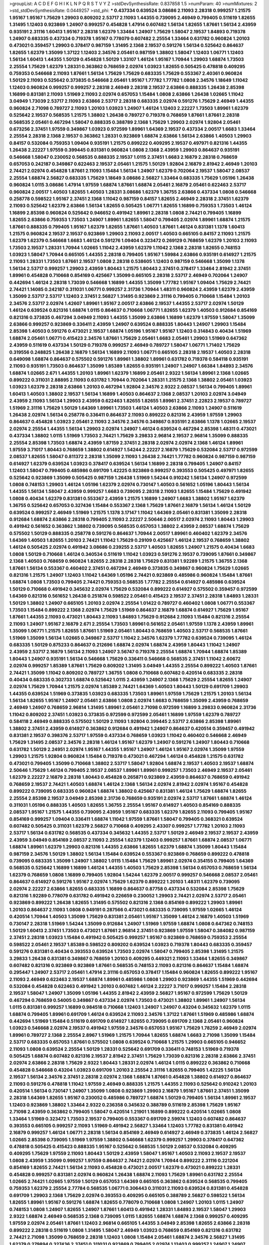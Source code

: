 >groupList:
A C D E F G H I K L
N P Q R S T V Y Z 
>stdDevSynthesisRate:
0.837858 1.5 
>numParam:
40
>numMixtures:
2
>std_stdDevSynthesisRate:
0.0449257
>std_phi:
***
0.437334 0.639524 3.08686 2.11093 2.28318 0.999257 1.21575 1.95167 1.95167 1.75629
1.29903 0.809202 2.53717 2.11093 1.44355 0.739095 2.46949 0.799405 0.511619 1.82655
1.31495 1.12403 0.923869 1.24907 0.999257 0.454828 1.47914 0.607482 1.56134 1.82655
1.87661 1.56134 2.43959 0.935191 2.31116 1.60413 1.95167 2.28318 1.62379 1.33464
1.24907 1.75629 1.58047 2.19537 1.84893 0.719378 1.24907 0.683335 0.437334 0.719378
1.95167 0.778079 0.607482 2.25554 1.33464 0.631782 0.960824 1.20103 0.473021 0.359457
1.29903 0.378417 0.987159 1.31495 2.1368 2.19537 0.591276 1.56134 0.525642 0.864637
1.82655 1.62379 1.35099 1.37122 1.12403 2.34576 2.05461 0.987159 1.38802 1.58047
1.12403 1.06771 1.12403 1.56134 1.60413 1.44355 1.50129 0.454828 1.50129 1.33107
1.46124 1.95167 1.70944 1.29903 1.68874 1.73503 2.25554 1.75629 1.62379 1.28331
0.363862 0.768659 2.02974 1.03923 1.82655 0.505425 0.478818 0.409295 0.759353 0.546668
2.11093 1.87661 1.56134 1.75629 1.75629 0.683335 1.75629 0.553367 2.40361 0.960824
1.50129 2.11093 0.525642 0.373835 0.546668 2.05461 1.95167 1.77782 1.77782 1.0808
2.34576 1.18649 1.11042 1.12403 0.960824 0.999257 0.999257 2.28318 2.46949 2.28318
2.19537 2.63866 0.888335 1.26438 2.85398 1.16899 0.831381 2.11093 1.51969 2.11093
2.02974 0.657053 1.15484 1.0808 2.63866 1.26438 1.02665 1.11042 3.04949 1.73039
2.53717 2.11093 2.63866 2.53717 2.28318 0.683335 2.02974 0.591276 1.75629 2.46949
1.44355 0.960824 2.71098 0.789727 2.11093 1.20103 1.03923 1.24907 1.46124 1.12403
2.22227 1.73503 1.89961 1.62379 0.525642 2.19537 0.568535 1.21575 1.38802 1.26438
0.789727 0.719378 0.768659 1.87661 1.87661 2.28318 0.568535 2.05461 0.467294 1.58047
0.888335 0.388789 2.1368 1.75629 1.29903 2.02974 1.92804 2.05461 0.673256 2.37451
1.97559 0.349867 1.03923 0.972599 1.89961 1.64369 2.19537 0.437334 2.00517 1.6683
1.33464 2.25554 2.28318 2.1368 2.19537 0.363862 1.28331 0.923869 1.68874 2.63866
1.56134 2.63866 1.40503 1.29903 0.84157 0.532084 0.759353 1.09404 0.935191 1.21575
0.899222 0.409295 2.19537 0.497971 0.821316 1.44355 1.26438 2.22227 1.97559 0.399445
0.831381 0.960824 1.0808 2.1368 2.43959 1.29903 0.864637 0.935191 0.546668 1.58047
0.230052 0.568535 0.888335 2.19537 1.0115 2.37451 1.6683 2.16879 2.28318 0.768659
0.657053 0.242187 0.349867 0.622463 2.19537 2.05461 1.21575 1.50129 1.92804 2.16879
2.81942 2.46949 1.20103 2.74421 2.02974 0.454828 1.87661 2.11093 1.15484 1.56134
1.24907 1.62379 0.702064 2.19537 1.58047 2.08537 2.25554 1.68874 2.56827 0.683335
1.75629 1.18649 3.08686 2.56827 1.33464 0.683335 1.75629 1.05196 1.26438 0.960824
1.0115 3.08686 1.47914 1.97559 1.68874 1.87661 1.68874 2.05461 2.16879 2.05461
0.622463 2.53717 0.960824 2.00517 1.40503 1.82655 1.40503 1.28331 3.08686 1.62379
1.36755 2.63866 0.437334 1.0808 0.546668 0.258778 0.598522 1.95167 2.37451 2.1368
1.11042 0.987159 0.84157 1.82655 2.46949 2.28318 2.37451 1.62379 2.11093 0.525642
1.62379 2.63866 1.56134 1.82655 0.505425 1.06771 1.82655 1.16899 0.759353 1.73503
1.46124 1.16899 2.85398 0.960824 0.525642 0.946652 0.491942 1.89961 2.28318 1.0808
2.74421 0.799405 1.16899 1.82655 2.63866 0.759353 1.73503 1.24907 1.89961 1.82655
1.58047 0.799405 2.02974 1.89961 1.68874 1.21575 1.87661 0.888335 0.799405 1.95167
1.62379 1.82655 1.87661 1.40503 1.87661 1.46124 0.831381 1.1378 1.60413 1.21575
0.960824 2.19537 2.19537 0.923869 1.29903 2.11093 2.00517 1.40503 0.665105 0.84157
2.11093 1.21575 1.62379 1.62379 0.546668 1.6683 1.46124 0.591276 1.09404 0.323472
0.269129 0.768659 1.62379 1.20103 2.11093 1.73503 2.19537 1.28331 1.70944 1.02665
1.11042 2.43959 1.62379 1.11042 2.1368 2.28318 1.82655 0.748153 1.03923 1.58047
1.70944 0.665105 1.44355 2.28318 0.799405 1.95167 1.59984 2.63866 0.935191 0.614927
1.21575 2.11093 1.28331 1.73503 1.87661 2.19537 1.0808 2.28318 0.538605 1.12403
0.987159 0.546668 1.35099 1.1378 1.56134 2.53717 0.999257 1.29903 2.43959 1.80443
1.21575 1.80443 2.37451 0.378417 1.33464 2.81942 2.37451 1.89961 0.454828 0.710668
0.854169 0.425667 1.35099 0.665105 2.28318 2.53717 2.46949 0.702064 1.24907 0.442694
1.46124 2.28318 1.73039 0.546668 1.16899 1.44355 1.35099 1.77782 1.95167 1.09404
1.75629 2.74421 2.74421 1.14085 0.242187 0.311031 1.06771 0.999257 2.31736 1.70944
1.48311 0.960824 2.43959 1.62379 2.43959 1.35099 2.53717 2.53717 1.12403 2.37451
2.56827 1.31495 0.923869 2.31116 0.799405 0.710668 1.15484 1.20103 2.34576 2.53717
2.02974 1.42607 1.89961 1.95167 2.00517 2.63866 2.19537 1.44355 2.53717 2.02974
1.50129 1.46124 0.639524 0.821316 1.68874 1.0115 0.864637 0.710668 1.06771 1.82655
1.62379 1.40503 0.912684 0.854169 0.821316 0.373835 0.467294 3.04949 2.11093 1.44355
1.35099 2.63866 1.16899 1.62379 1.97559 1.58047 1.35099 2.63866 0.999257 0.923869
0.336411 2.43959 1.24907 0.639524 0.888335 1.80443 1.24907 1.29903 1.15484 2.85398
1.40503 0.591276 0.473021 2.19537 1.68874 1.05196 1.95167 1.95167 1.12403 0.314843
0.40434 1.51969 1.68874 2.05461 1.06771 0.415423 2.34576 1.87661 1.75629 2.05461
1.6683 2.05461 1.29903 1.51969 0.647362 2.43959 0.511619 0.437334 1.50129 0.719378
0.999257 2.46949 0.789727 1.58047 1.06771 1.71402 1.75629 0.319556 0.248825 1.26438
2.16879 1.56134 1.16899 2.11093 1.06771 0.665105 2.28318 2.19537 1.40503 2.28318
0.649098 1.68874 0.864637 0.575502 0.591276 1.89961 1.38802 1.89961 0.631782 0.719378
0.584118 0.935191 2.11093 0.935191 1.73503 0.864637 1.35099 1.85389 1.82655 0.935191
1.24907 1.24907 1.66384 1.84893 2.34576 1.68874 1.02665 2.671 1.44355 1.20103
1.89961 1.62379 1.16899 2.05461 2.9322 1.56134 1.89961 2.1368 1.02665 0.899222
0.311031 2.88895 2.11093 0.631782 1.70944 0.702064 1.28331 1.21575 2.1368 1.38802
2.05461 1.03923 1.03923 1.62379 2.28318 2.63866 1.20103 0.467294 1.92804 2.34576
2.9322 2.08537 1.56134 0.799405 1.89961 1.60413 1.40503 1.38802 2.19537 1.56134
1.16899 1.40503 0.864637 2.1368 2.08537 1.20103 2.02974 3.04949 2.43959 2.11093
1.56134 1.29903 2.43959 0.622463 1.82655 1.82655 1.89961 2.37451 2.22823 2.19537
0.789727 1.51969 2.31116 1.75629 1.50129 1.64369 1.89961 1.73503 1.46124 1.40503
2.63866 2.11093 1.24907 0.511619 1.26438 2.02974 1.56134 0.258778 0.336411 0.864637
2.11093 0.899222 0.821316 2.43959 1.97559 1.29903 0.864637 0.454828 1.03923 2.05461
2.11093 2.34576 2.34576 0.349867 0.935191 2.63866 1.1378 1.02665 2.19537 2.02974
2.25554 1.44355 1.56134 1.29903 2.02974 1.24907 1.46124 0.639524 0.467294 2.85398
1.48311 0.473021 0.437334 1.38802 1.0115 1.51969 1.73503 2.74421 1.75629 3.29833
2.96814 2.19537 2.96814 1.35099 0.888335 2.25554 2.85398 1.73503 1.68874 2.43959
1.87159 2.37451 2.28318 2.02974 2.02974 2.1368 1.46124 1.89961 1.97559 3.71017
1.80443 0.768659 1.38802 0.614927 1.54244 2.22227 2.16879 1.75629 0.532084 2.53717
0.972599 2.08537 1.82655 1.58047 0.811372 2.28318 1.35099 2.11093 1.26438 2.74421
1.77782 0.960824 0.987159 0.987159 0.614927 1.62379 0.639524 1.03923 0.378417 0.639524
1.56134 1.16899 2.28318 0.799405 1.24907 0.84157 1.12403 1.58047 0.799405 0.485986
0.691709 1.42225 0.923869 0.999257 0.393553 0.505425 0.497971 1.82655 0.525642 0.923869
1.35099 0.505425 0.987159 1.26438 1.51969 1.54244 0.910242 1.56134 1.24907 0.972599
1.0808 0.748153 1.29903 1.46124 1.05196 1.62379 2.02974 0.730147 1.40503 0.561652
1.05196 1.80443 1.56134 1.44355 1.56134 1.58047 2.43959 0.999257 1.6683 0.739095
2.28318 2.11093 1.82655 1.15484 1.75629 0.491942 1.0808 0.40434 1.62379 0.831381
0.553367 2.43959 1.21575 1.16899 1.24907 1.6683 1.38802 1.95167 1.62379 1.36755
0.525642 0.657053 0.327436 1.15484 0.553367 2.1368 1.75629 1.87661 2.16879 1.56134
1.46124 1.50129 0.639524 0.999257 2.46949 1.51969 1.21575 1.1378 3.17147 1.11042
1.64369 2.05461 0.831381 1.35099 2.28318 0.912684 1.68874 2.63866 2.28318 0.799405
2.11093 2.22227 2.50646 2.00517 2.02974 2.11093 1.80443 1.29903 0.491942 0.561652
0.363862 1.38802 0.739095 0.568535 0.657053 1.38802 2.43959 2.08537 1.68874 1.75629
0.575502 1.50129 0.888335 0.258778 0.591276 0.864637 1.70944 2.00517 1.89961 0.460402
1.62379 2.34576 1.64369 1.40503 1.82655 1.20103 2.74421 1.11042 1.75629 0.29109
0.425667 1.46124 2.19537 0.768659 1.38802 1.46124 0.505425 2.02974 0.491942 3.08686
0.239255 2.53717 1.40503 1.82655 1.24907 1.21575 0.40434 1.6683 1.0808 1.50129
0.710668 1.46124 0.340534 0.511619 1.11042 1.03923 0.591276 2.19537 0.739095 1.87661
0.349867 2.1368 1.40503 0.768659 0.960824 1.82655 2.28318 2.28318 1.75629 0.831381
1.92289 1.21575 1.36755 2.1368 1.87661 1.56134 0.553367 0.460402 2.37451 0.467294
2.46949 0.373835 0.349867 0.960824 1.75629 1.02665 0.821316 1.21575 1.24907 1.12403
1.11042 1.64369 1.05196 2.74421 0.923869 0.485986 0.960824 1.15484 1.87661 1.68874
1.0808 1.73503 0.799405 2.74421 0.759353 0.568535 1.77782 2.25554 0.614927 0.485986
0.639524 1.50129 0.710668 0.491942 0.345632 2.02974 1.75629 0.532084 0.899222 0.614927
0.575502 0.359457 0.972599 1.64369 0.821316 0.561652 1.26438 0.251874 0.598522 2.05461
0.415423 2.19537 2.37451 2.28318 1.84893 1.28331 1.50129 1.38802 1.24907 0.665105
1.20103 2.02974 2.25554 1.01422 0.789727 0.460402 1.0808 1.06771 0.553367 1.73503
1.15484 0.899222 2.1368 2.02974 1.75629 1.51969 0.864637 2.16879 1.68874 0.614927
1.75629 1.95167 1.87661 1.44355 2.11093 0.473021 1.80443 2.11093 1.84893 1.75629
0.912684 2.11093 1.15484 0.821316 2.25554 2.11093 1.24907 1.95167 2.16879 2.671
2.25554 1.73503 1.89961 0.561652 2.05461 1.97559 1.1378 2.43959 1.89961 1.35099
1.06771 1.21575 1.82655 1.87661 1.51969 2.05461 1.80443 0.768659 1.40503 2.53717
0.568535 1.87661 1.51969 1.35099 1.56134 1.02665 0.349867 2.53717 1.11042 2.34576
1.62379 1.77782 0.639524 0.739095 1.46124 0.683335 1.50129 0.875233 0.864637 0.212696
1.68874 2.02974 1.68874 2.43959 1.80443 1.11042 1.24907 2.43959 2.53717 2.16879
1.56134 2.11093 1.24907 3.56747 0.719378 2.25554 1.68874 1.70944 1.68874 1.85389
1.80443 1.24907 0.935191 1.56134 0.546668 1.75629 0.336411 0.546668 0.568535 2.37451
1.11042 2.60672 2.02974 0.999257 1.85389 1.87661 1.75629 0.809202 1.31495 3.04949
1.44355 2.25554 0.899222 1.40503 1.87661 2.74421 1.35099 1.11042 0.809202 0.789727
1.36755 1.0808 0.710668 0.607482 0.420514 0.683335 2.28318 0.40434 0.683335 0.302733
1.68874 0.525642 1.0115 2.43959 1.24907 2.1368 1.75629 2.25554 1.82655 1.24907
2.02974 1.75629 1.70944 1.21575 2.02974 1.85389 2.74421 1.64369 1.40503 1.80443
1.50129 0.691709 1.29903 1.44355 0.639524 1.51969 0.373835 1.03923 0.683335 1.73503
1.89961 1.97559 1.75629 1.21575 1.20103 1.56134 1.56134 1.82655 1.95167 1.24907
2.05461 2.63866 1.0808 2.02974 1.6683 0.768659 1.35099 2.43959 0.768659 2.46949
1.24907 0.768659 2.96814 1.31495 1.89961 2.05461 2.71098 0.972599 1.16899 3.29833
0.960824 2.31736 1.11042 0.809202 2.37451 1.03923 0.373835 0.972599 0.972599 2.05461
1.16899 1.97559 1.62379 0.789727 0.584118 2.46949 0.888335 0.575502 1.50129 2.11093
1.92804 0.399445 2.53717 2.63866 2.85398 1.89961 1.38802 2.37451 2.43959 0.614927
0.363862 0.912684 0.491942 1.24907 0.864637 0.420514 0.359457 0.491942 0.831381 2.19537
0.398376 2.53717 1.97559 0.437334 0.768659 1.03923 1.11042 0.460402 0.546668 2.46949
1.75629 1.31495 2.08537 2.34576 2.28318 1.46124 1.95167 1.62379 1.24907 0.591276
1.24907 1.80443 0.710668 0.631782 1.50129 2.24951 2.02974 1.95167 1.44355 1.95167
1.24907 1.46124 1.95167 2.02974 1.35099 1.97559 1.29903 1.21575 1.92804 0.960824
1.15484 0.719378 0.473021 0.467294 1.46124 0.454828 1.21575 0.631782 0.473021 0.799405
1.35099 0.710668 1.38802 2.53717 1.58047 1.92804 1.68874 2.19537 1.40503 2.19537
1.68874 2.50646 1.75629 1.46124 0.799405 2.19537 2.08537 1.89961 1.89961 0.999257
1.73503 2.46949 2.19537 2.05461 1.62379 2.22227 2.16879 2.28318 1.80443 0.454828
0.265871 0.923869 2.43959 0.864637 0.768659 0.491942 0.768659 2.19537 2.74421 1.40503
1.68874 1.46124 2.1368 1.56134 2.02974 2.81942 2.02974 1.95167 0.454828 0.899222
0.739095 0.683335 0.960824 1.68874 1.38802 0.425667 0.831381 1.46124 1.75629 1.68874
1.82655 2.25554 2.85398 2.19537 3.04949 2.85398 2.31736 0.768659 0.935191 2.02974
2.53717 1.87661 1.68874 1.46124 0.311031 1.05196 0.888335 1.40503 1.82655 1.36755
2.25554 1.95167 0.614927 1.40503 0.854169 0.888335 2.08537 1.95167 1.21575 1.44355
0.739095 2.43959 1.95167 0.683335 1.62379 1.82655 2.11093 0.799405 1.95167 0.854169
0.999257 1.09404 0.336411 1.68874 1.11042 1.97559 1.87661 1.58047 0.799405 0.368321
0.639524 0.607482 0.505425 0.311031 1.62379 2.56827 0.710668 0.409295 2.43307 0.999257
1.77782 1.20103 2.11093 2.53717 1.56134 0.631782 0.568535 0.437334 0.345632 1.44355
2.53717 1.50129 2.46949 2.19537 2.19537 2.43959 2.43959 3.04949 0.854169 2.08537
2.11093 2.25554 1.62379 1.12403 0.999257 1.87661 1.68874 2.08537 1.06771 1.68874
1.89961 1.62379 1.29903 0.821316 1.44355 2.63866 1.82655 1.62379 1.68874 1.35099
1.80443 1.15484 0.987159 2.34576 1.50129 1.38802 1.56134 1.15484 0.639524 0.553367
0.923869 0.768659 0.899222 0.478818 0.739095 0.683335 1.35099 1.24907 1.38802 1.0115
1.15484 1.75629 1.89961 2.02974 0.354155 0.799405 1.64369 0.568535 0.525642 1.16899
1.16899 1.46124 1.44355 1.40503 1.75629 2.85398 1.56134 0.657053 0.768659 1.56134
1.62379 0.768659 1.0808 1.16899 0.799405 1.92804 1.54244 1.62379 2.00517 0.999257
0.546668 2.08537 2.05461 0.864637 0.614927 0.591276 1.95167 2.02974 1.75629 1.62379
0.899222 1.20103 1.48311 1.62379 0.739095 2.02974 2.22227 2.63866 1.82655 0.683335
1.16899 0.864637 0.87758 0.437334 0.532084 2.85398 1.75629 0.821316 1.92289 0.778079
0.631782 0.491942 0.226659 0.230052 1.29903 2.74421 2.02974 2.53717 2.05461 0.923869
0.899222 1.26438 1.82655 1.31495 0.575502 0.821316 2.1368 0.854169 0.899222 1.29903
1.89961 1.20103 0.864637 2.11093 1.0808 0.949191 0.287566 0.473021 0.683335 0.739095
1.97559 1.02665 1.46124 0.420514 1.70944 1.40503 1.35099 1.75629 0.831381 2.05461
1.95167 1.35099 1.46124 2.16879 1.40503 1.51969 0.730147 2.28318 1.51969 1.54244
1.35099 0.912684 1.24907 1.51969 1.97559 1.68874 1.0808 0.647362 0.748153 1.50129
1.60413 2.37451 1.73503 0.473021 1.87661 2.96814 2.37451 0.923869 1.97559 1.58047
0.384082 0.987159 2.37451 2.28318 1.03923 1.15484 0.491942 0.505425 0.999257 1.95167
0.923869 0.768659 0.759353 2.25554 0.598522 2.05461 2.19537 1.85389 0.598522 0.809202
0.639524 1.03923 0.719378 1.80443 0.683335 0.359457 0.591276 0.831381 0.40434 0.393553
0.639524 1.73503 2.02974 1.58047 0.799405 2.85398 1.31495 1.21575 3.29833 1.26438
0.831381 0.349867 0.768659 1.20103 0.409295 0.449321 2.11093 1.33464 1.82655 0.349867
0.607482 0.821316 0.923869 0.923869 1.87661 0.568535 0.748153 2.11093 0.821316 0.864637
1.15484 1.68874 0.295447 1.24907 2.53717 2.05461 1.47914 2.31116 0.657053 0.378417
1.15484 0.960824 1.82655 0.899222 1.95167 2.11093 2.46949 0.622463 2.19537 1.68874
1.89961 0.485986 1.0808 1.29903 0.923869 1.44355 1.51969 0.442694 0.532084 0.454828
0.622463 0.491942 1.20103 0.607482 1.46124 2.22227 3.71017 0.999257 1.15484 2.28318
2.19537 1.58047 1.24907 1.35099 1.05196 1.44355 2.81942 2.43959 2.56827 1.95167
0.972599 1.75629 1.50129 0.467294 0.768659 0.54005 0.349867 0.437334 2.02974 1.73503
0.473021 1.38802 1.89961 1.24907 1.56134 1.0115 0.831381 0.999257 1.16899 0.984518
0.710668 1.12403 1.24907 1.24907 0.43204 0.345632 1.62379 1.0115 1.68874 0.799405
1.89961 0.691709 1.46124 0.639524 2.11093 2.34576 1.37122 1.87661 1.51969 0.485986
1.68874 0.442694 1.51969 1.15484 0.511619 0.691709 0.614927 1.82655 0.739095 0.691709
2.1368 2.05461 0.960824 1.03923 0.546668 2.02974 2.19537 0.491942 1.97559 2.34576
0.657053 1.95167 1.75629 1.78259 2.46949 2.02974 1.89961 0.789727 2.1368 2.25554
2.8967 1.51969 1.21575 1.70944 1.82655 1.68874 1.6683 2.71098 1.35099 1.15484
2.53717 0.683335 0.657053 1.87661 0.575502 1.0808 0.639524 0.710668 1.21575 1.29903
0.665105 0.946652 2.11093 1.0808 0.639524 2.25554 1.50129 1.28331 0.525642 0.691709
0.336411 0.748153 1.51969 0.719378 0.505425 1.68874 0.607482 0.821316 2.19537 2.81942
2.37451 1.75629 1.73039 0.821316 2.28318 2.63866 2.37451 2.02974 2.63866 2.28318
1.75629 2.9322 1.80443 1.28331 2.02974 1.46124 1.0115 0.899222 0.363862 0.710668
0.454828 0.546668 0.43204 1.03923 0.691709 1.20103 2.25554 2.31116 1.82655 0.799405
1.42225 1.56134 2.19537 1.56134 2.34576 2.37451 2.28318 2.02974 2.1368 1.68874
1.87661 0.454828 1.38802 0.614927 0.864637 2.11093 0.591276 0.478818 1.11042 1.97559
2.46949 0.888335 1.21575 1.44355 2.11093 0.525642 0.910242 1.20103 0.420514 1.56134
0.730147 1.24907 1.35099 1.0808 0.923869 1.29903 2.16879 1.95167 1.87661 2.37451
1.35099 2.28318 1.64369 1.82655 1.95167 0.230052 0.485986 0.789727 1.68874 1.50129
0.799405 1.56134 1.89961 2.19537 1.12403 0.923869 1.38802 1.33464 2.9322 0.236358
0.345632 0.388789 0.511619 2.85398 1.75629 1.95167 2.71098 2.43959 0.363862 0.799405
1.58047 0.420514 1.21901 1.16899 0.899222 0.420514 1.02665 1.0808 1.33464 1.51969
0.323472 1.73503 2.19537 0.799405 0.553367 0.691709 2.59974 1.12403 0.607482 0.864637
0.393553 0.665105 0.999257 2.11093 1.51969 0.491942 2.56827 1.33464 1.12403 1.77782
0.831381 0.491942 2.16879 0.999257 1.46124 1.06771 2.28318 1.56134 0.854169 2.46949
0.614927 2.46949 0.373835 1.46124 2.56827 1.02665 2.85398 0.739095 1.51969 1.97559
1.38802 0.546668 1.62379 0.999257 1.29903 0.378417 0.647362 0.478818 0.505425 0.415423
0.888335 1.95167 0.525642 0.568535 1.50129 2.08537 0.532084 0.409295 0.409295 1.75629
1.97559 2.11093 1.80443 1.50129 2.43959 1.58047 1.95167 1.40503 2.11093 2.19537
2.19537 1.0808 2.43959 1.35099 0.999257 1.97559 0.864637 2.74421 2.02974 1.70944
0.899222 2.31116 0.221204 0.854169 1.82655 2.74421 1.56134 2.11093 0.454828 0.473021
2.00517 1.62379 0.473021 0.899222 1.28331 0.454828 0.999257 0.831381 2.02974 0.960824
1.26438 1.68874 2.11093 1.75629 1.89961 0.631782 2.25554 1.02665 2.74421 1.02665
1.97559 1.50129 0.657053 1.64369 0.665105 0.363862 0.639524 0.568535 0.799405 0.759353
1.62379 2.25554 2.77784 0.568535 1.06771 0.306443 0.311031 2.11093 0.639524 0.831381
0.454828 0.691709 1.29903 2.1368 1.75629 2.02974 0.393553 0.409295 0.665105 0.388789
2.56827 0.598522 1.56134 1.82655 1.89961 1.95167 0.591276 1.68874 1.82655 0.778079
0.710668 1.0808 1.24907 1.20103 1.0115 1.24907 0.748153 1.0808 1.24907 1.82655
1.24907 1.87661 1.60413 0.491942 1.28331 1.84893 2.19537 1.58047 1.29903 2.9322
1.68874 2.46949 0.568535 2.1368 0.739095 1.0115 1.82655 1.68874 1.68874 2.1368
0.999257 0.409295 1.97559 2.02974 2.05461 1.87661 1.12403 2.96814 0.665105 1.44355
3.04949 2.85398 1.82655 2.63866 2.28318 0.899222 2.28318 0.511619 1.0808 1.31495
1.58047 2.46949 1.03923 0.768659 0.854169 0.821316 0.631782 2.74421 2.71098 1.35099
0.768659 2.28318 1.12403 1.0808 1.15484 2.05461 1.68874 2.34576 2.56827 1.31495
1.62379 0.279894 0.327436 2.37451 0.311031 0.923869 0.799405 2.02974 1.12403 0.999257
1.24907 1.24907 2.28318 1.75629 0.960824 1.62379 1.0808 0.999257 1.12403 1.16899
0.923869 1.15484 0.899222 1.62379 2.63866 1.77782 1.0115 0.691709 0.546668 2.11093
2.19537 2.34576 0.691709 1.70944 1.35099 2.11093 1.50129 2.28318 2.25554 1.16899
2.31116 1.68874 1.46124 1.64369 1.11042 1.70944 0.831381 0.420514 1.35099 2.34576
2.34576 0.553367 1.24907 1.95167 1.24907 1.62379 0.799405 1.95167 1.89961 1.85389
0.710668 0.649098 0.607482 1.26438 0.276505 1.06771 0.799405 1.95167 1.62379 0.269129
2.08537 1.33464 0.460402 1.97559 2.63866 1.20103 0.614927 1.29903 0.546668 1.56134
1.68874 1.82655 2.05461 1.64369 1.03923 2.22227 0.683335 0.923869 1.35099 1.05478
1.62379 1.73503 1.15484 0.739095 1.75629 0.719378 0.568535 2.53717 1.26438 0.710668
2.05461 1.82655 1.89961 0.511619 1.46124 2.11093 0.269129 0.393553 0.378417 0.349867
0.899222 2.43959 1.75629 1.0808 0.575502 1.56134 1.75629 2.19537 1.82655 1.29903
1.87661 0.789727 1.50129 2.37451 2.19537 2.43959 1.0808 1.24907 0.349867 1.50129
2.22227 0.193749 0.242187 0.799405 0.778079 1.62379 1.95167 0.491942 1.68874 2.25554
1.21575 2.11093 0.420514 2.02974 0.999257 1.82655 0.899222 1.26438 0.864637 0.789727
2.28318 2.81942 1.33464 0.614927 1.56134 0.591276 1.06771 1.29903 2.25554 2.19537
1.77782 1.29903 1.24907 2.96814 0.639524 0.349867 1.12403 2.19537 1.35099 1.29903
1.29903 0.449321 0.923869 0.631782 0.960824 0.378417 1.56134 1.62379 0.799405 1.80443
1.06771 1.03923 0.768659 1.51969 1.85389 1.11042 1.85389 1.82655 1.44355 1.21575
2.74421 2.671 0.437334 0.799405 0.935191 2.05461 1.62379 2.25554 0.972599 1.06771
1.24907 1.51969 1.26438 2.28318 1.84893 0.789727 2.11093 1.40503 1.44355 1.03923
0.568535 0.546668 2.37451 1.03923 1.38802 2.02974 1.95167 0.923869 1.75629 2.11093
1.0808 0.710668 2.671 0.414311 1.35099 1.03923 1.16899 2.25554 2.19537 2.37451
1.92804 1.82655 0.511619 0.949191 0.491942 1.51969 0.739095 2.671 0.657053 1.03923
0.40434 0.511619 0.683335 0.657053 0.553367 1.0808 1.02665 2.1368 0.683335 1.97559
0.999257 2.25554 1.50129 1.87661 1.62379 1.64369 0.972599 1.58047 1.48311 1.56134
2.53717 1.75629 0.923869 0.420514 1.62379 0.799405 2.28318 2.81942 1.48311 1.56134
0.972599 0.789727 0.614927 2.25554 0.831381 2.71098 1.06771 1.62379 1.12403 1.40503
2.16879 1.51969 0.525642 0.460402 0.759353 2.1368 0.759353 0.789727 0.809202 1.47914
1.50129 0.935191 0.591276 0.657053 1.29903 1.75629 1.80443 1.68874 0.809202 1.82655
2.28318 0.923869 0.393553 2.34576 2.37451 1.75629 0.888335 2.02974 1.12403 1.46124
1.31495 0.561652 1.05196 1.24907 0.532084 1.87661 1.97559 1.20103 2.9322 1.23395
1.05196 2.34576 0.639524 1.50129 0.888335 1.70944 2.37451 1.97559 2.19537 2.05461
1.95167 0.485986 0.999257 1.68874 0.987159 0.279894 1.64369 1.62379 0.607482 1.50129
2.85398 0.215303 0.591276 1.89961 1.62379 0.854169 1.29903 0.591276 1.24907 1.15484
2.19537 1.15484 1.85389 0.910242 2.34576 2.02974 1.62379 1.24907 2.16879 1.42225
0.575502 2.25554 1.20103 1.64369 1.47914 1.15484 1.09404 0.999257 1.87661 0.229437
0.491942 0.999257 1.38802 2.11093 1.24907 1.50129 1.40503 0.442694 1.0115 1.46124
0.710668 2.16879 1.46124 1.58047 2.11093 0.899222 1.0808 0.923869 1.97559 2.46949
0.768659 1.75629 0.730147 1.46124 0.799405 2.25554 1.0115 2.19537 2.53717 0.960824
1.15484 1.56134 1.73503 2.05461 2.43959 2.53717 2.28318 1.82655 0.279894 1.21575
0.349867 1.42225 2.19537 1.51969 0.864637 0.327436 1.42225 1.20103 1.48311 0.223915
0.546668 0.739095 1.12403 1.87661 0.821316 0.683335 0.553367 0.831381 0.768659 1.38802
1.24907 2.28318 1.51969 0.591276 2.34576 2.19537 0.207022 1.35099 0.302733 1.62379
0.327436 0.631782 0.888335 1.51969 2.02974 0.607482 1.78259 1.21575 1.06771 2.19537
1.87661 0.437334 1.89961 1.23395 0.639524 2.37451 1.89961 1.44355 1.28331 1.75629
2.19537 1.97559 0.831381 0.923869 0.683335 0.318701 1.50129 0.478818 1.40503 1.68874
0.420514 1.82655 0.935191 0.87758 0.553367 0.647362 0.40434 0.831381 0.999257 1.68874
0.960824 0.768659 1.89961 2.08537 2.19537 1.44355 2.16879 1.51969 0.748153 1.12403
0.568535 1.26438 0.899222 0.525642 1.51969 1.92289 0.568535 0.248825 0.393553 0.657053
1.20103 1.24907 1.68874 1.80443 1.89961 1.21575 2.28318 1.75629 2.05461 0.987159
2.28318 0.532084 0.665105 0.207022 2.00517 2.34576 1.36755 0.821316 0.299068 1.24907
1.0115 2.00517 2.41006 2.50646 0.87758 0.759353 3.43026 0.598522 0.388789 1.31495
1.02665 0.505425 2.43959 2.16879 1.82655 1.62379 1.60413 2.46949 0.607482 0.314843
0.949191 0.960824 0.409295 1.82655 0.505425 0.327436 1.95167 1.51969 2.02974 2.11093
1.0808 0.710668 1.51969 1.44355 2.71098 1.18649 1.21575 0.831381 0.568535 0.960824
0.511619 0.437334 0.525642 0.683335 0.972599 1.87661 0.614927 1.44355 1.50129 2.74421
1.16899 2.34576 1.95167 0.864637 1.46124 2.1368 0.935191 1.50129 2.11093 0.575502
1.66384 0.491942 0.691709 0.568535 0.999257 1.97559 1.80443 1.89961 0.700186 1.23395
1.71402 1.82655 1.50129 1.75629 1.62379 0.831381 1.82655 2.63866 1.46124 1.50129
1.15484 1.62379 0.972599 1.56134 0.683335 1.46124 0.591276 2.43959 0.778079 0.425667
0.768659 0.532084 0.248825 0.888335 0.631782 0.442694 0.768659 1.62379 1.82655 0.809202
2.02974 0.899222 1.29903 1.03923 1.40503 1.12403 0.935191 0.363862 0.449321 0.591276
0.505425 0.949191 1.50129 0.999257 1.05196 1.0808 0.639524 1.95167 1.56134 0.614927
1.70944 1.87661 0.899222 1.70944 0.923869 0.40434 2.53717 1.35099 2.53717 1.68874
2.28318 2.46949 0.473021 0.546668 1.03923 0.821316 0.768659 1.44355 0.340534 2.11093
0.323472 1.87661 1.75629 2.71098 0.614927 1.75629 2.28318 1.62379 0.888335 0.899222
0.363862 0.691709 1.24907 0.809202 0.999257 1.70944 1.46124 1.0808 0.269129 0.323472
1.35099 1.85389 2.1368 0.759353 0.575502 0.614927 1.46124 0.87758 1.56134 0.491942
1.11042 1.0115 1.16899 1.89961 0.485986 1.02665 0.497971 1.87661 1.0808 0.598522
1.51969 0.614927 0.789727 0.935191 1.62379 0.748153 0.553367 0.388789 0.349867 0.467294
1.02665 0.831381 0.546668 1.68874 1.05196 2.02974 1.97559 0.657053 2.08537 1.42607
1.82655 2.34576 0.553367 1.16899 1.62379 1.82655 1.60413 0.710668 2.02974 1.44355
1.82655 1.95167 1.51969 2.46949 0.748153 0.730147 0.639524 1.68874 1.82655 1.70944
2.34576 1.56134 1.89961 1.62379 1.62379 1.95167 1.46124 0.899222 1.28331 0.591276
0.799405 0.999257 2.00517 2.19537 1.6683 1.46124 2.50646 2.11093 2.34576 2.11093
1.95167 2.11093 2.02974 1.89961 1.16899 2.37451 2.05461 0.546668 2.9322 1.06771
1.68874 1.50129 0.999257 0.647362 1.56134 1.92804 1.89961 1.23395 1.82655 1.36755
1.95167 1.0808 1.82655 0.511619 1.50129 0.923869 1.80443 1.87661 2.34576 1.44355
2.31116 1.97559 1.11042 1.80443 1.75629 0.864637 0.87758 0.935191 0.323472 1.40503
1.20103 1.51969 1.56134 0.473021 0.591276 1.75629 1.16899 2.05461 1.97559 2.81942
1.77782 0.912684 1.0808 2.11093 2.34576 2.74421 1.68874 1.16899 0.614927 0.691709
0.987159 1.12403 0.480102 0.923869 0.327436 0.505425 1.06771 0.683335 1.26438 0.584118
0.497971 0.899222 0.710668 0.425667 1.0115 1.23395 0.311031 1.50129 2.02974 2.1368
1.12403 2.02974 1.58047 1.6683 1.24907 1.80443 1.12403 0.987159 0.336411 0.759353
0.987159 1.6683 1.82655 1.89961 2.60672 1.02665 1.0808 1.11042 0.739095 0.420514
1.35099 1.62379 2.63866 2.31116 2.25554 1.28331 0.923869 0.864637 1.51969 2.08537
1.75629 0.363862 0.546668 0.279894 1.06771 2.46949 1.29903 0.354155 1.62379 1.15484
1.35099 1.56134 0.923869 2.34576 0.972599 2.02974 1.73503 2.81942 1.62379 0.497971
2.50646 1.6683 0.710668 2.53717 1.50129 0.875233 1.75629 2.25554 1.89961 0.821316
0.568535 0.505425 1.58047 0.591276 0.553367 2.16879 1.95167 1.95167 2.56827 1.73503
2.05461 2.96814 0.935191 3.29833 2.34576 1.89961 1.50129 1.35099 0.821316 0.553367
0.710668 1.28331 0.691709 1.51969 2.53717 1.09404 1.60413 0.899222 2.28318 1.47914
2.02974 1.80443 2.05461 2.28318 0.442694 0.546668 0.517889 1.51969 0.393553 2.37451
0.923869 1.23395 2.1368 1.75629 2.40361 0.409295 2.05461 1.24907 2.53717 1.73503
0.821316 2.28318 2.74421 2.11093 0.730147 1.24907 0.607482 1.20103 2.46949 1.97559
0.373835 0.568535 0.614927 1.03923 0.614927 0.454828 0.279894 0.393553 1.03923 1.35099
1.80443 2.11093 2.25554 1.62379 1.18649 1.12403 0.340534 0.393553 0.719378 2.81942
1.77782 1.33464 1.87661 1.6683 0.546668 2.53717 1.36755 0.675062 0.960824 1.0808
1.40503 1.18649 1.29903 0.40434 1.82655 1.6683 0.799405 1.56134 1.26438 0.768659
0.349867 2.05461 2.11093 1.40503 0.525642 1.23395 1.20103 1.28331 0.398376 0.306443
0.719378 0.276505 0.768659 1.62379 2.34576 1.68874 2.31736 1.58047 2.43959 1.87661
2.77784 1.46124 2.02974 1.68874 1.75629 0.831381 2.46949 0.799405 0.739095 1.95167
0.420514 0.467294 2.11093 0.665105 1.16899 1.56134 0.311031 0.899222 0.591276 1.75629
1.56134 0.639524 1.26438 2.11093 1.87661 1.95167 1.11042 1.33464 2.63866 0.799405
2.11093 1.77782 2.43959 1.44355 2.28318 1.68874 1.46124 2.28318 0.614927 0.748153
1.26438 1.11042 1.97559 1.80443 0.960824 1.26438 2.63866 1.46124 0.854169 0.683335
1.56134 0.987159 0.349867 1.20103 2.05461 0.831381 1.62379 2.1368 1.82655 0.437334
2.19537 1.35099 0.831381 0.987159 2.19537 0.409295 0.665105 1.40503 0.888335 0.719378
1.24907 0.739095 0.999257 1.47914 0.999257 1.02665 1.18649 1.38802 2.37451 0.999257
0.420514 0.505425 3.00451 2.53717 0.657053 0.373835 1.20103 0.665105 1.15484 2.43959
1.38802 1.70944 0.778079 0.409295 1.56134 0.388789 0.349867 3.56747 1.26438 0.789727
2.11093 2.00517 1.54244 0.665105 1.73503 0.568535 0.591276 1.29903 2.19537 0.960824
1.40503 1.33464 1.64369 2.22227 1.24907 1.68874 1.40503 1.97559 0.831381 1.12403
0.639524 0.409295 1.46124 1.50129 1.38802 1.95167 1.62379 2.28318 2.25554 1.44355
0.999257 1.68874 1.38802 1.95167 2.11093 2.02974 1.40503 0.691709 1.31495 1.40503
0.949191 0.831381 0.511619 1.64369 2.34576 1.44355 1.15484 2.28318 2.43959 2.49975
1.0115 1.48311 1.0808 0.657053 0.332338 1.24907 1.0808 0.739095 0.730147 2.34576
0.949191 1.84893 1.29903 0.302733 1.35099 1.40503 1.20103 2.25554 2.28318 2.16879
0.999257 1.40503 1.56134 0.854169 0.888335 0.864637 0.607482 1.43968 2.02974 0.631782
0.935191 0.923869 1.20103 0.359457 0.935191 0.327436 0.276505 1.0808 1.68874 0.511619
1.03923 1.15484 2.11093 2.43959 2.16879 1.35099 1.62379 1.33464 1.62379 0.691709
1.11042 1.26438 0.437334 0.768659 0.467294 2.05461 0.789727 1.35099 0.345632 0.607482
0.311031 3.33875 1.35099 2.1368 2.11093 2.63866 1.15484 0.739095 0.960824 0.657053
0.899222 1.21575 1.73503 0.888335 0.831381 1.24907 0.739095 0.393553 2.02974 1.20103
1.89961 2.81942 0.759353 2.19537 1.40503 0.999257 2.1368 0.899222 1.62379 0.568535
1.78259 2.25554 1.46124 2.05461 1.68874 1.15484 0.899222 0.831381 2.08537 1.64369
2.11093 1.54244 1.73503 2.25554 1.58047 2.74421 2.671 0.987159 2.50646 1.06771
1.26438 1.23395 0.359457 0.409295 1.11042 0.960824 1.95167 0.269129 1.68874 0.622463
2.02974 1.51969 1.62379 0.425667 0.912684 1.58047 0.854169 1.20103 0.591276 0.691709
1.12403 0.84157 1.97559 0.768659 2.63866 0.383054 0.591276 1.24907 2.77784 0.949191
1.89961 1.35099 1.51969 1.12403 0.607482 0.831381 2.46949 1.35099 0.821316 2.07979
2.31116 0.639524 0.568535 1.92804 1.89961 1.12403 0.960824 2.16879 2.11093 1.82655
1.77782 0.768659 2.28318 0.960824 1.89961 1.47914 1.6683 1.44355 1.89961 2.85398
2.60672 2.46949 1.15484 0.327436 1.35099 1.15484 1.36755 0.888335 0.525642 1.95167
1.29903 1.29903 0.730147 2.02974 1.95167 1.48311 0.935191 0.631782 2.96814 0.768659
0.568535 0.409295 2.02974 0.864637 1.87661 0.631782 1.40503 2.02974 2.28318 2.19537
1.38802 1.97559 1.35099 1.64369 1.16899 0.935191 0.568535 1.97559 2.28318 1.29903
1.40503 0.306443 0.546668 0.631782 1.16899 0.591276 1.56134 2.16879 1.35099 1.77782
2.46949 1.89961 2.43959 1.03923 1.33464 1.46124 2.46949 1.29903 2.19537 1.95167
0.622463 1.77782 1.29903 1.44355 0.657053 2.63866 1.95167 1.50129 2.28318 1.84893
1.46124 1.82655 1.80443 2.37451 0.778079 1.80443 0.388789 0.591276 0.710668 1.20103
1.24907 1.89961 0.499306 1.29903 1.21575 1.75629 0.710668 0.683335 1.62379 0.349867
0.532084 0.323472 0.999257 1.0808 0.473021 2.19537 1.11042 2.43959 2.02974 1.38802
1.51969 1.54244 2.28318 1.89961 1.56134 1.82655 2.37451 1.51969 2.53717 0.899222
1.82655 0.525642 0.568535 1.68874 0.739095 2.22227 0.821316 0.420514 0.631782 1.97559
0.454828 0.768659 0.363862 0.505425 2.37451 1.16899 1.58047 1.56134 0.591276 2.56827
0.409295 2.19537 1.33464 1.15484 1.51969 2.43959 0.912684 0.691709 0.215303 0.673256
0.314843 1.11042 1.33464 2.08537 0.491942 1.38802 0.831381 1.35099 1.51969 2.11093
2.71098 1.06771 1.40503 0.437334 0.363862 1.68874 1.12403 0.454828 0.935191 1.56134
2.63866 1.36755 0.864637 0.299068 0.864637 1.0808 1.56134 0.923869 0.923869 1.05196
2.08537 0.960824 0.631782 2.77784 0.242187 2.08537 2.00517 0.768659 0.960824 0.960824
0.710668 2.02974 0.821316 1.75629 1.51969 0.420514 2.53717 1.20103 2.71098 0.388789
1.11042 0.340534 0.473021 1.56134 1.29903 0.768659 1.11042 2.46949 0.505425 1.40503
2.08537 1.12403 0.710668 1.28331 1.82655 2.19537 1.12403 1.64369 0.831381 0.665105
0.657053 2.53717 0.960824 1.26438 0.999257 0.768659 2.71098 1.46124 0.864637 1.35099
1.70944 1.70944 1.09404 2.08537 1.40503 2.28318 0.532084 1.16899 0.923869 2.16879
0.710668 1.47914 1.87661 1.97559 0.415423 1.70944 1.24907 2.37451 0.960824 1.56134
1.21575 0.960824 0.505425 1.60413 0.631782 1.89961 2.11093 1.89961 1.29903 0.631782
0.525642 1.0808 0.591276 0.759353 1.16899 1.44355 2.34576 1.68874 0.683335 1.75629
2.1368 1.38802 0.864637 1.51969 1.82655 2.1368 0.525642 2.02974 2.02974 2.02974
2.9322 1.29903 1.95167 1.75629 1.62379 2.11093 1.80443 0.789727 2.16879 1.44355
0.864637 0.575502 1.89961 0.454828 2.02974 1.02665 1.29903 0.269129 1.50129 0.912684
1.35099 0.809202 1.35099 0.614927 2.28318 1.75629 1.15484 2.53717 1.40503 0.473021
1.82655 0.759353 3.43026 1.80443 0.532084 1.03923 2.02974 1.77782 2.37451 1.56134
1.29903 1.97559 1.15484 2.34576 1.0808 1.42225 2.02974 0.561652 2.37451 1.82655
1.95167 2.28318 0.730147 1.0808 1.26438 0.739095 0.393553 0.349867 1.20103 0.683335
0.388789 0.759353 1.75629 1.56134 1.97559 1.82655 2.28318 0.84157 1.64369 1.40503
0.999257 1.18649 2.02974 1.44355 0.607482 1.40503 1.33464 0.546668 1.51969 0.999257
1.82655 1.51969 2.25554 0.437334 0.639524 0.639524 1.0808 1.89961 2.11093 0.999257
1.38802 1.44355 2.00517 1.50129 0.864637 1.73503 0.768659 2.25554 0.217942 0.864637
1.80443 1.15484 0.719378 1.20103 1.56134 0.831381 1.40503 1.50129 1.03923 2.74421
2.43959 0.614927 1.56134 1.24907 2.28318 2.43959 2.02974 2.74421 0.875233 0.332338
0.575502 1.68874 1.20103 1.51969 1.44355 2.63866 0.420514 0.935191 1.87661 0.657053
1.64369 2.85398 0.789727 0.568535 2.81942 1.28331 1.68874 1.82655 2.53717 1.62379
0.349867 1.89961 1.29903 2.19537 0.631782 2.22227 0.598522 1.03923 1.11042 2.19537
0.864637 1.80443 0.546668 0.525642 0.719378 0.546668 0.987159 1.68874 0.799405 1.38802
0.478818 0.485986 1.82655 2.11093 0.748153 2.1368 0.768659 1.58047 1.31495 0.999257
1.29903 0.789727 2.02974 1.35099 2.28318 0.467294 3.04949 1.82655 1.75629 0.607482
0.388789 1.11042 0.710668 2.02974 2.37451 0.657053 1.44355 0.340534 0.935191 1.87661
2.43959 0.425667 1.51969 1.03923 1.84893 1.24907 1.12403 1.54244 1.0808 1.35099
0.538605 0.561652 0.719378 1.48311 1.50129 0.420514 1.46124 2.34576 1.68874 1.35099
1.62379 1.51969 0.946652 0.665105 0.279894 2.34576 1.20103 1.11042 1.0808 0.675062
1.40503 0.336411 0.987159 1.20103 0.409295 2.85398 0.505425 0.491942 0.454828 1.05196
1.84893 2.05461 1.68874 0.546668 0.378417 0.230052 0.311031 1.28331 2.08537 1.46124
0.384082 0.568535 2.02974 1.97559 2.28318 1.29903 0.467294 0.888335 2.25554 0.675062
1.50129 1.06771 1.50129 1.15484 1.97559 0.730147 2.71098 1.16899 2.43959 1.40503
1.35099 0.799405 1.89961 2.46949 2.37451 2.11093 1.38802 1.12403 2.25554 2.28318
2.71098 1.87661 1.31495 2.74421 1.80443 1.87661 2.37451 1.62379 2.63866 1.56134
1.44355 3.43026 0.854169 0.821316 0.719378 1.28331 0.287566 1.42225 1.68874 0.831381
1.82655 2.25554 1.20103 2.43959 2.81942 2.63866 1.75629 1.46124 2.56827 2.85398
2.11093 2.46949 2.28318 2.77784 1.51969 1.95167 2.19537 2.46949 1.89961 1.36755
1.23395 1.62379 1.56134 0.311031 0.899222 0.525642 0.999257 1.24907 0.831381 0.799405
0.449321 0.960824 1.15484 2.28318 1.82655 0.525642 0.388789 1.92804 2.31736 1.42225
1.64369 0.505425 1.29903 1.68874 1.36755 1.12403 0.525642 0.345632 1.15484 0.349867
1.16899 0.719378 1.38802 1.82655 1.20103 2.08537 0.854169 1.28331 1.40503 0.999257
2.11093 1.11042 1.44355 0.888335 1.33464 0.691709 1.1378 1.60413 2.37451 2.28318
1.29903 1.56134 1.03923 2.37451 1.87661 1.20103 1.18649 0.831381 1.46124 2.9322
0.999257 0.811372 1.11042 1.20103 0.665105 0.454828 1.29903 0.575502 1.51969 1.58047
2.02974 0.546668 0.899222 1.35099 1.09404 2.11093 2.53717 0.960824 1.46124 1.15175
2.28318 2.1368 2.14253 1.0808 0.923869 2.25554 1.87661 1.44355 2.53717 2.16879
2.02974 3.29833 1.62379 1.28331 0.972599 2.19537 1.56134 2.25554 0.923869 1.46124
1.35099 1.95167 1.16899 1.87661 2.34576 1.16899 2.16879 2.02974 0.999257 1.51969
2.02974 1.89961 1.16899 0.665105 0.383054 1.75629 0.349867 0.987159 2.37451 1.51969
1.31495 1.60413 0.553367 2.63866 1.12403 0.960824 0.420514 0.899222 1.11042 1.87661
1.15484 0.710668 1.50129 1.46124 1.47914 1.62379 0.778079 1.58047 1.51969 2.43959
0.363862 0.622463 1.24907 0.864637 1.46124 0.473021 0.420514 0.864637 2.19537 1.02665
1.20103 1.24907 0.485986 1.68874 2.05461 2.71098 2.11093 2.37451 2.00517 0.789727
0.831381 0.739095 1.35099 1.56134 0.553367 1.21575 0.378417 1.35099 1.24907 2.56827
2.11093 0.831381 1.62379 0.437334 0.864637 0.730147 0.532084 1.70944 1.29903 1.64369
0.923869 0.821316 0.799405 0.546668 2.34576 1.62379 2.02974 0.821316 1.46124 1.87661
1.16899 1.87661 1.62379 1.68874 0.584118 1.58047 0.622463 1.44355 0.831381 2.37451
1.50129 1.68874 2.19537 1.80443 0.665105 1.51969 2.63866 1.73503 0.29109 0.710668
1.03923 2.02974 0.691709 1.31495 0.730147 1.24907 1.0808 0.899222 0.473021 1.35099
0.340534 1.62379 0.949191 1.95167 1.20103 2.28318 0.354155 0.409295 1.60413 2.43959
2.11093 0.454828 0.809202 1.38802 1.38802 1.64369 2.34576 1.15484 1.20103 2.00517
1.0808 0.739095 1.44355 0.739095 1.89961 1.82655 2.19537 2.02974 2.25554 2.88895
0.710668 1.40503 1.24907 1.92804 1.97559 2.02974 2.60672 2.46949 2.671 0.949191
1.46124 2.53717 1.77782 1.58047 1.12403 0.349867 0.546668 0.631782 0.373835 0.639524
2.63866 1.82655 2.02974 1.40503 1.70944 2.53717 0.363862 0.888335 1.09404 1.28331
1.05196 1.56134 0.768659 0.799405 0.657053 1.24907 2.34576 0.821316 2.41006 1.80443
3.38873 2.00517 1.6683 2.19537 1.09698 2.11093 0.999257 1.20103 1.28331 0.831381
0.437334 2.02974 0.739095 0.739095 0.473021 1.82655 2.11093 2.05461 1.64369 0.899222
1.73503 0.778079 2.71098 1.66384 0.899222 2.34576 1.75629 0.568535 0.505425 1.44355
0.454828 1.95167 0.787614 1.12403 0.864637 0.532084 1.15484 0.437334 1.05196 0.972599
2.59974 1.73503 2.19537 2.53717 0.739095 0.349867 0.454828 2.37451 0.532084 0.532084
1.03923 1.95167 0.639524 1.80443 1.12403 2.19537 1.24907 1.20103 1.95167 2.43959
2.53717 1.62379 0.276505 0.420514 1.40503 1.03923 2.28318 1.62379 1.29903 1.44355
0.665105 0.739095 2.74421 2.31116 3.38873 2.85398 1.46124 2.88895 0.960824 2.05461
0.768659 1.44355 0.478818 1.56134 1.87661 2.19537 3.43026 2.28318 2.77784 1.46124
1.35099 1.95167 2.22227 0.710668 1.97559 0.739095 2.11093 2.11093 1.82655 1.89961
1.06771 1.95167 2.40361 1.16899 2.34576 2.46949 1.6683 1.58047 1.97559 2.46949
2.02974 2.11093 2.11093 1.95167 2.11093 1.24907 1.50129 0.831381 2.46949 1.28331
2.60672 1.24907 1.21575 2.02974 2.28318 0.631782 2.16879 2.77784 0.912684 
>categories:
0 0
1 0
>mixtureAssignment:
0 0 0 0 0 0 0 0 0 0 0 0 0 0 0 0 0 0 1 0 0 1 0 0 1 1 1 0 0 0 0 1 0 0 0 0 1 1 0 0 0 0 1 0 1 0 1 0 0 0
0 0 1 0 1 0 1 0 1 0 1 0 1 0 0 0 0 0 0 1 1 0 0 0 0 0 1 1 1 1 0 0 0 0 0 0 0 0 1 0 0 0 1 0 0 0 1 0 1 0
0 1 0 0 1 0 0 0 1 1 0 1 0 0 0 0 1 0 1 1 0 0 0 0 0 0 1 0 0 1 0 0 0 0 1 1 1 0 0 0 0 0 0 1 1 0 0 0 0 0
0 1 1 0 0 1 0 0 0 0 1 0 0 0 0 0 1 0 0 0 1 0 0 0 0 0 0 0 0 1 0 0 0 0 0 0 0 0 0 0 0 1 1 0 0 0 1 1 1 0
1 0 1 0 0 0 0 1 0 0 0 1 0 1 1 0 0 0 1 0 0 0 0 0 0 0 1 1 0 0 0 1 1 1 0 1 0 1 0 0 0 1 1 0 1 0 0 1 1 1
1 0 1 1 1 1 0 0 1 0 0 0 1 1 0 0 0 0 0 1 1 0 0 0 0 0 0 0 1 0 1 0 0 1 0 0 0 0 0 1 0 1 0 0 1 1 0 0 1 0
0 0 0 0 1 0 1 0 1 0 0 0 0 1 0 1 0 0 0 0 0 0 0 0 0 1 0 0 0 0 0 0 0 1 1 0 0 0 1 0 0 1 0 0 0 0 0 1 1 0
0 0 0 1 1 0 0 1 0 0 0 1 0 0 0 1 1 1 1 0 1 0 0 1 1 1 0 0 0 0 1 0 0 0 0 0 0 0 0 0 0 0 1 0 0 0 0 0 0 0
0 1 0 0 0 0 0 0 0 0 1 0 1 0 0 0 0 0 0 0 0 1 0 0 0 1 0 0 0 0 0 1 0 0 1 0 1 0 0 1 0 0 1 1 0 0 1 0 0 0
1 0 0 1 1 0 0 0 0 1 1 1 0 0 0 1 0 0 0 0 1 0 0 1 0 0 0 0 1 0 0 0 0 1 0 1 0 0 0 0 0 0 0 1 1 0 0 0 0 0
1 0 0 0 1 0 1 1 1 0 0 0 0 0 0 0 1 0 0 0 1 0 1 0 0 0 0 0 0 0 1 0 0 0 0 0 0 0 1 0 0 0 0 0 0 0 1 0 1 0
0 0 0 1 1 1 1 1 0 0 0 1 0 0 0 1 0 0 1 0 1 1 0 0 0 0 0 1 1 1 1 0 1 0 0 0 0 0 0 0 0 0 0 0 1 0 0 1 0 0
0 0 1 1 0 0 0 0 0 0 0 1 1 1 1 1 1 0 0 0 0 1 0 0 1 0 0 0 0 0 0 1 0 0 0 1 0 0 0 0 1 1 0 0 0 1 0 0 1 0
1 0 1 0 0 0 0 1 1 1 1 1 1 0 1 0 1 0 0 0 0 1 1 1 0 1 1 1 1 0 0 0 0 1 0 0 0 1 0 1 0 1 0 1 0 1 1 1 0 0
0 0 0 1 1 0 0 1 1 1 1 1 0 0 0 0 1 1 0 0 0 0 1 0 0 0 0 0 0 0 0 0 0 0 0 0 0 0 1 1 1 1 0 0 0 1 0 0 1 0
1 1 0 0 1 1 1 1 1 0 0 0 1 1 1 0 0 0 0 0 0 1 0 0 0 0 1 0 0 0 0 0 0 0 0 0 0 0 0 0 0 0 0 0 0 0 0 0 0 0
0 0 0 0 1 1 1 0 0 1 0 0 1 0 0 0 1 1 0 1 0 1 0 0 1 1 1 1 1 1 1 1 1 0 0 0 0 1 1 1 0 0 0 0 0 1 1 0 0 1
1 0 0 0 0 1 0 0 0 0 1 0 1 0 1 1 0 0 0 1 0 1 0 0 0 0 1 0 1 0 0 0 0 1 1 0 1 0 0 0 0 0 1 0 1 0 1 0 1 1
1 1 1 1 0 1 0 0 0 0 0 1 1 0 0 0 0 0 1 0 0 1 0 1 0 0 1 1 0 0 0 0 0 0 0 0 1 1 1 1 1 1 0 0 1 1 1 0 1 1
1 0 0 0 0 1 1 0 1 0 1 1 0 0 0 0 0 0 0 0 0 1 1 1 0 1 1 0 0 0 0 0 1 1 0 1 0 0 0 0 1 1 1 1 0 0 0 0 0 0
0 1 0 0 0 0 0 0 0 0 0 0 0 0 1 0 0 0 1 1 0 0 1 0 1 0 0 0 0 0 0 0 0 0 0 0 0 0 1 0 0 0 0 1 0 0 0 1 0 0
1 0 1 1 0 1 1 0 0 1 1 1 0 0 0 0 0 0 0 0 0 1 1 0 0 1 0 0 1 0 0 0 0 1 0 1 0 1 0 0 0 0 0 1 0 0 0 1 0 0
1 0 0 1 1 0 1 0 0 0 1 1 0 1 0 0 0 0 0 0 0 0 0 0 0 0 0 1 0 1 0 0 0 1 0 0 0 0 0 0 0 0 0 0 0 1 0 1 1 0
0 0 0 0 0 1 0 0 0 0 1 0 0 1 0 0 0 0 0 0 0 1 0 0 0 0 0 0 1 0 0 1 0 0 0 0 0 0 1 1 1 1 1 0 0 0 0 0 0 0
0 0 0 1 0 1 1 0 1 1 0 0 0 0 0 0 1 0 1 1 1 0 0 0 0 0 0 0 0 0 1 0 0 0 0 0 0 0 0 0 0 1 0 1 0 0 0 0 0 0
1 1 0 0 1 0 0 0 0 1 0 0 0 0 0 1 0 0 1 0 0 0 0 0 0 1 1 0 0 1 1 1 0 0 0 1 0 1 0 1 0 0 0 1 0 1 0 0 0 0
0 0 1 0 1 0 1 0 1 1 0 1 1 1 0 1 1 0 0 0 0 1 1 0 1 0 1 0 0 1 0 0 0 1 0 0 0 0 0 0 0 0 1 1 0 0 1 0 0 0
0 0 0 0 0 1 0 0 1 0 1 1 1 1 1 1 0 0 1 0 1 0 0 0 0 1 1 0 1 1 0 0 0 0 1 0 0 1 0 0 0 0 0 0 0 1 1 0 0 1
1 0 1 0 0 0 0 0 0 1 0 0 0 0 0 0 0 0 0 0 0 0 0 0 1 0 0 0 0 0 0 1 0 0 0 0 0 0 0 0 0 0 0 0 1 1 0 0 1 1
0 0 0 0 0 0 0 1 1 0 1 1 1 0 0 0 0 0 0 0 0 1 0 1 0 1 1 1 0 0 0 0 0 0 0 1 0 0 1 0 0 0 0 0 0 0 1 0 1 1
1 0 0 0 0 0 1 1 1 0 0 1 1 1 1 0 0 0 0 0 0 0 1 0 0 0 0 0 0 1 0 0 0 0 1 0 0 0 0 0 1 1 1 0 1 1 1 0 0 0
0 0 0 0 0 0 0 0 0 0 0 0 0 0 1 0 1 0 0 0 0 0 1 0 0 0 0 0 0 0 0 0 0 0 0 1 0 0 0 0 0 0 0 1 0 1 0 0 0 1
1 1 0 1 1 0 1 0 1 0 1 1 1 0 0 0 0 0 0 0 0 0 1 0 0 0 1 0 1 0 1 1 0 0 0 0 0 1 1 1 0 0 1 0 1 1 0 0 0 0
1 0 0 0 0 1 1 1 0 0 0 0 0 1 0 0 1 0 0 1 1 1 1 0 1 1 0 0 0 0 0 0 0 0 1 0 0 0 1 1 1 0 0 1 1 0 0 0 0 0
0 1 0 1 1 1 1 1 1 1 0 0 1 0 0 1 0 0 0 0 1 0 0 1 0 1 1 0 1 0 0 0 0 0 0 0 0 0 1 0 0 0 0 0 1 0 0 1 1 1
0 0 1 0 0 0 0 0 1 0 0 0 1 0 1 0 1 0 0 0 1 1 0 0 0 1 0 0 0 0 0 0 1 0 0 0 0 0 0 1 0 1 1 1 0 0 0 0 1 1
0 0 0 0 0 1 0 0 0 0 1 0 1 0 0 0 0 1 0 0 1 1 0 1 0 1 0 0 0 1 0 0 0 0 0 1 0 0 0 0 0 0 1 1 0 1 1 0 0 0
0 0 0 0 0 0 0 0 0 0 0 0 0 1 0 0 0 0 1 0 0 1 0 0 0 1 0 0 1 1 1 0 1 0 1 0 0 1 1 1 0 0 0 1 0 1 0 0 1 1
1 0 0 0 0 1 0 1 0 0 0 1 0 0 1 0 1 1 1 0 0 0 0 1 0 1 0 0 1 0 0 0 0 0 0 0 0 0 0 0 0 0 1 1 1 0 0 1 1 1
0 0 1 0 0 1 0 0 0 0 0 0 1 0 1 0 1 1 1 1 0 0 0 0 0 0 0 1 1 1 0 1 1 0 1 1 1 1 0 1 1 0 1 1 0 0 1 1 0 1
0 1 1 0 1 0 0 0 1 1 0 0 1 0 0 1 1 0 0 1 0 0 0 0 0 0 1 0 0 0 0 0 0 0 1 0 0 0 0 0 1 0 0 0 1 0 0 0 0 0
1 0 1 1 1 1 1 1 1 0 1 1 0 1 1 1 0 0 0 1 1 0 0 1 0 0 0 0 1 0 0 1 0 0 0 1 1 1 0 0 0 1 1 0 0 1 0 0 0 0
0 0 0 1 1 1 1 0 0 0 0 0 0 0 0 0 0 0 1 0 0 1 1 1 0 0 0 0 0 0 0 0 0 0 1 0 1 1 1 1 0 0 0 1 0 0 1 0 0 1
1 1 0 1 0 0 0 1 1 0 1 0 0 1 0 1 1 0 0 0 0 1 0 0 0 0 1 0 0 1 0 0 0 1 0 1 0 1 0 0 0 0 0 1 1 0 0 1 0 0
0 0 0 0 0 0 0 0 0 1 0 0 0 1 1 1 1 1 0 0 1 1 1 0 0 0 0 0 1 1 0 0 1 1 1 1 0 1 1 0 0 0 0 0 0 0 0 1 1 0
0 0 0 0 0 1 0 0 0 0 0 0 0 0 0 1 0 1 0 1 0 0 0 0 0 0 0 1 1 0 0 0 0 1 1 0 0 0 0 1 1 1 0 1 0 1 0 1 1 0
1 0 0 1 0 0 0 1 0 0 1 0 0 1 0 0 0 0 1 1 0 1 1 1 0 1 0 1 1 0 0 0 0 0 0 1 1 1 1 0 0 0 0 0 0 0 0 0 0 0
1 0 0 0 0 0 1 1 0 0 0 0 0 0 0 0 0 0 1 0 0 0 0 1 0 0 1 0 0 0 1 1 0 0 0 0 0 0 0 0 0 0 1 0 0 0 0 0 0 0
1 0 0 0 0 0 1 1 0 0 1 1 1 0 1 0 1 1 1 1 1 1 0 0 1 0 0 0 0 1 0 1 0 0 0 0 1 1 0 0 1 1 0 0 0 1 1 0 0 0
0 1 1 0 1 1 0 1 1 0 0 0 0 1 0 0 0 0 1 1 1 0 0 1 0 0 0 0 0 1 0 0 0 0 0 0 0 0 0 0 1 0 0 1 0 1 0 1 0 0
0 1 0 0 1 0 1 0 0 1 0 1 0 0 1 1 1 1 1 1 1 0 0 0 0 0 0 0 0 0 1 0 0 1 0 0 0 0 0 0 0 0 0 0 0 0 0 0 0 0
1 1 0 0 0 0 0 0 0 0 0 0 1 1 1 0 0 1 1 0 0 0 1 0 1 0 1 1 0 0 1 1 0 0 0 0 1 0 1 1 0 0 1 0 0 0 1 1 1 1
1 0 0 0 0 1 1 0 0 0 0 1 0 1 0 0 0 0 0 0 0 1 0 1 0 1 0 0 0 0 0 1 1 1 1 1 1 0 1 0 0 1 1 1 0 0 0 1 1 0
0 0 1 0 0 0 0 0 1 1 0 1 0 0 1 1 0 0 0 0 0 0 0 0 1 0 0 0 0 0 1 0 0 0 0 0 0 0 0 0 0 1 1 1 0 0 0 0 1 0
0 0 0 1 0 1 1 1 0 0 0 0 1 1 0 0 0 0 0 0 0 0 1 0 0 0 0 1 1 1 1 0 0 1 0 0 0 0 0 0 0 0 1 0 0 0 0 0 0 0
0 1 0 0 0 0 1 1 1 0 1 0 0 0 0 0 0 0 0 0 1 0 1 1 0 0 0 0 0 0 0 0 0 1 1 0 0 0 1 1 1 1 0 1 1 1 0 1 1 1
0 1 1 0 1 0 0 1 1 1 1 1 0 0 0 0 0 1 0 0 0 0 0 0 0 0 0 0 0 0 0 0 0 0 0 0 1 0 1 0 1 0 0 0 0 0 1 0 1 0
0 0 0 0 1 1 1 0 1 1 1 0 1 1 1 0 0 1 0 1 1 1 0 1 0 0 0 0 0 0 0 1 0 1 0 0 0 0 0 1 0 1 0 0 1 0 0 0 0 1
0 0 0 0 0 1 0 1 1 1 0 0 1 0 1 1 1 0 1 0 0 0 0 0 0 0 0 1 1 1 0 1 1 1 1 1 1 1 1 1 0 0 0 0 0 0 0 0 0 1
0 0 0 0 1 1 1 1 1 0 0 0 0 0 0 0 0 1 0 0 0 0 0 0 0 0 1 1 1 1 1 0 0 1 0 0 0 0 0 1 0 1 0 0 0 0 0 1 1 1
0 0 0 1 1 0 0 0 1 0 0 1 1 0 1 0 0 0 1 0 0 1 0 0 0 0 0 1 0 0 0 0 0 0 0 1 1 0 0 0 1 0 1 0 0 0 1 1 1 0
0 1 0 1 1 0 1 1 0 1 0 1 0 0 0 0 0 1 0 1 0 0 0 0 0 0 0 0 0 0 0 1 0 0 1 0 0 1 0 0 0 0 1 0 0 0 0 0 0 0
0 1 0 1 1 1 1 1 1 0 1 1 1 1 0 0 0 0 0 0 0 0 0 0 0 0 0 1 0 0 0 1 1 1 0 0 0 0 0 0 0 0 0 0 0 1 0 1 0 0
1 1 0 1 1 0 0 0 0 0 0 0 0 0 1 1 0 0 0 1 1 0 0 1 0 0 0 1 0 0 0 1 1 0 0 0 0 1 1 1 0 0 0 1 1 1 0 0 0 0
0 0 0 1 1 1 1 1 1 1 1 1 1 0 1 1 0 1 1 1 1 1 0 0 1 0 0 0 0 0 0 0 0 0 0 0 0 1 1 0 1 0 0 0 0 0 0 0 0 0
0 0 0 0 0 0 0 0 0 0 0 1 1 1 1 1 0 1 0 0 0 0 0 0 0 0 0 0 1 1 1 0 0 0 0 0 0 0 0 0 1 0 0 1 0 0 1 0 0 1
0 0 1 0 0 0 1 1 0 1 1 1 1 1 0 0 1 0 0 0 0 0 0 1 1 1 1 0 1 0 0 0 0 1 1 0 1 0 1 1 0 1 0 0 0 0 0 1 0 0
0 0 1 1 1 0 0 1 1 0 1 1 1 1 0 0 0 1 0 0 0 0 0 0 1 0 0 0 0 1 0 0 0 0 1 0 1 0 0 1 0 0 0 1 1 0 0 0 0 1
0 1 0 0 0 1 0 0 0 1 1 1 1 0 1 0 0 0 1 0 1 1 0 0 1 0 0 0 0 0 0 1 0 0 1 1 0 0 0 1 1 0 0 0 1 0 0 0 0 0
0 0 0 0 0 0 1 1 1 1 0 0 0 0 0 0 0 1 0 1 1 1 1 0 1 1 0 0 0 0 0 1 0 0 1 0 0 0 0 0 0 0 0 0 0 0 0 0 1 0
0 0 0 1 0 1 0 0 0 1 1 0 1 1 1 0 0 0 1 0 0 1 0 0 0 1 0 1 0 1 1 0 0 1 1 1 0 0 1 0 1 0 1 0 0 0 0 0 1 0
1 0 0 0 0 0 0 0 0 0 1 1 0 0 0 0 1 0 1 0 1 0 0 0 1 0 0 1 0 1 1 1 1 0 0 0 1 0 1 1 1 1 0 1 0 0 0 0 0 1
0 0 0 0 0 0 0 1 0 1 1 0 1 1 0 1 0 0 0 1 0 1 0 0 1 0 0 0 1 0 0 0 0 0 1 1 0 0 0 0 0 0 0 0 0 1 0 1 0 1
1 0 0 0 1 1 1 1 1 0 0 1 1 0 0 0 0 0 1 0 0 0 0 0 1 0 0 0 1 0 0 0 0 1 0 0 0 0 0 1 1 1 1 0 0 0 0 0 0 0
0 1 1 0 0 1 0 0 0 0 1 1 1 0 0 0 0 0 0 1 1 0 1 0 1 0 1 0 0 1 0 0 1 1 1 0 0 0 1 1 0 0 0 1 0 1 0 0 1 0
1 0 1 0 0 0 1 1 1 1 1 0 0 0 1 0 0 1 0 0 1 1 0 1 0 0 0 1 0 0 1 0 0 0 0 1 0 0 0 0 0 0 0 1 0 0 0 0 0 0
0 0 1 0 0 1 1 0 1 0 0 0 1 1 0 1 1 1 0 1 0 1 0 0 0 0 0 0 0 0 0 0 0 0 1 1 0 0 0 0 0 0 1 0 0 1 0 1 0 0
0 0 0 1 1 1 0 0 1 1 0 0 0 0 0 1 0 0 1 0 0 0 1 0 0 1 1 1 0 0 0 0 0 0 0 0 0 0 0 0 0 1 1 0 0 0 0 0 1 1
0 1 0 0 0 0 0 0 0 0 0 0 0 1 1 0 0 0 0 0 0 0 0 1 0 1 1 0 1 0 1 0 0 0 0 0 0 0 0 1 1 0 0 0 0 0 0 0 0 0
1 0 0 0 0 0 0 0 1 1 0 0 1 1 0 1 0 0 0 1 1 0 0 0 0 0 0 0 0 0 0 0 0 0 0 0 0 1 0 0 0 0 0 0 0 0 0 1 0 0
1 1 1 1 0 1 0 0 0 0 0 0 1 0 1 0 1 0 1 1 0 1 0 1 0 1 1 0 0 0 1 0 1 1 1 0 0 0 0 0 1 1 0 1 1 0 0 0 0 0
0 0 0 1 1 0 0 1 1 1 1 0 1 1 0 0 0 1 1 0 1 0 0 0 0 1 1 1 0 0 1 1 0 0 1 0 0 1 0 0 0 0 0 0 0 0 1 1 0 0
0 0 1 1 0 0 0 0 1 1 0 0 0 0 0 0 0 0 1 0 0 0 1 1 1 1 0 0 0 0 0 0 0 0 0 0 0 0 0 0 0 0 0 0 0 1 1 0 0 0
0 1 0 0 1 0 0 1 1 0 0 0 0 1 0 0 0 0 0 1 0 0 0 1 1 1 1 1 1 1 1 0 0 0 0 1 0 0 0 0 0 0 0 1 0 0 0 1 1 0
0 0 0 0 0 0 0 0 1 0 0 0 0 1 1 1 1 1 0 1 1 1 1 1 0 0 0 1 1 1 1 0 1 0 0 0 1 0 1 0 0 0 0 0 1 0 0 0 1 0
0 0 0 0 0 0 0 1 0 0 0 0 0 1 0 1 0 1 1 0 0 1 1 0 0 1 0 0 0 0 0 0 1 0 0 0 0 1 0 0 0 0 1 1 0 1 0 1 1 1
1 1 0 1 1 0 0 1 0 1 0 1 0 0 0 1 0 1 0 0 0 0 0 1 1 1 1 1 0 0 0 1 0 0 0 1 0 0 0 1 0 1 1 1 0 1 1 1 1 0
0 0 1 0 0 0 1 0 0 1 1 1 0 0 0 0 0 0 0 0 0 0 0 0 1 1 0 0 1 0 1 0 0 0 0 0 1 0 0 0 0 0 0 1 1 0 0 0 0 0
0 0 0 0 0 0 0 0 1 0 1 1 0 1 1 0 1 0 0 0 1 0 1 1 1 1 0 1 1 0 1 1 1 0 1 1 0 0 0 0 0 0 1 0 0 1 0 0 1 0
0 1 1 0 0 1 0 1 0 0 0 0 0 0 0 1 1 1 1 1 0 1 0 0 1 1 1 1 1 1 0 0 0 1 1 1 0 1 0 1 1 1 1 0 0 1 1 0 0 1
0 0 0 1 1 1 1 1 0 0 0 1 0 0 0 0 0 0 0 0 0 0 0 0 0 0 1 0 0 0 0 0 0 0 0 0 0 0 0 0 0 0 0 0 0 0 0 0 0 0
0 0 0 0 0 0 0 0 0 0 0 0 0 0 0 0 0 0 0 
>numMutationCategories:
2
>numSelectionCategories:
1
>categoryProbabilities:
0.5 0.5 
>selectionIsInMixture:
***
0 1 
>mutationIsInMixture:
***
0 
***
1 
>obsPhiSets:
0
>currentSynthesisRateLevel:
***
0.916856 1.23375 1.09859 0.206009 0.333714 1.36243 0.407409 0.525219 0.245185 0.222345
0.443046 1.54445 0.738171 0.944981 0.58691 1.58437 0.409503 1.08689 1.27629 0.726305
0.913697 0.521123 0.449464 0.531699 1.2735 3.75048 1.37746 1.81395 0.900021 0.310365
0.424832 0.315219 0.274454 0.439117 0.162359 0.231323 0.257966 0.147544 0.433903 1.08007
0.610943 1.55938 0.525865 0.177341 0.381927 0.625276 0.700772 1.2575 3.10986 2.28572
0.164963 0.401816 1.28073 0.279364 0.580435 1.34519 0.824855 0.543679 1.28881 5.72076
0.273204 3.67348 1.20823 0.545453 0.396528 0.227832 1.20174 0.600457 0.941494 1.27817
1.30539 1.1138 1.8527 0.746943 0.429524 0.364669 0.329125 1.34369 0.705893 1.12014
0.679646 0.914028 0.726445 0.125342 0.321645 0.693312 0.503926 1.81184 1.28586 0.929971
0.57428 0.689815 0.819944 0.719864 0.437725 0.664641 0.282691 0.347813 0.115724 0.292534
1.57165 0.82711 0.322822 0.983989 0.65531 2.18246 2.13133 1.62718 1.32476 1.48161
0.416146 0.216037 0.48641 0.622833 0.351127 0.391406 0.347104 0.954606 0.918493 1.15037
0.760271 0.494314 1.31494 2.05887 1.82974 0.637791 0.407247 0.191043 0.653982 0.393424
0.762461 1.02942 0.667138 0.918136 2.89281 0.314136 0.524625 0.227091 0.405839 0.370837
0.291491 0.540757 0.830954 0.783111 0.445777 1.04438 0.619427 0.471318 0.49461 0.111398
0.320332 1.45165 0.49178 0.981831 0.296759 0.434057 0.36869 0.225278 0.214169 0.510647
0.3326 0.837755 0.396149 0.554842 0.152445 0.948566 0.934689 2.14713 0.8098 0.770809
0.258986 1.22205 0.599599 0.698092 0.539631 1.30628 0.739007 0.461409 1.79753 0.632121
0.370811 0.256055 0.254811 0.710249 1.06682 0.708927 0.827864 1.80076 0.812149 0.396464
0.842514 1.67158 1.35642 0.687582 0.249612 0.147906 1.05947 0.468151 3.29288 1.52351
0.864698 2.84583 0.290117 0.281424 0.682785 0.502616 0.844969 0.294946 0.712727 0.117236
0.210287 2.31006 1.73645 0.732362 0.475337 0.786313 0.609252 1.50286 0.342372 0.20852
0.442782 0.248525 0.546362 0.471951 0.258378 0.824557 0.53832 1.14861 0.377871 0.751057
0.660744 0.446143 0.632769 0.636594 1.6114 1.91628 1.86012 1.38728 1.08076 1.04398
1.709 4.156 0.704547 2.51626 1.36369 0.562141 0.918321 0.786134 0.659206 1.32843
0.828534 1.33056 0.597966 0.486199 0.765401 0.714686 1.499 1.51458 2.66703 1.05263
2.85824 1.74316 1.342 0.99061 0.510516 0.0858406 0.569064 0.941482 0.181186 1.98128
2.03054 7.68512 3.88808 1.33529 0.629021 0.181907 0.634433 0.937603 0.287623 0.757534
0.144177 0.864862 1.20316 0.875457 0.442743 2.63069 0.534309 0.380001 0.639712 0.605449
1.17353 1.11117 1.03534 0.396175 0.968974 0.693127 0.390975 0.659826 0.192295 1.5319
0.63298 1.2076 0.339367 0.555347 0.505724 0.76153 1.3386 1.34599 0.293286 1.34318
0.517306 0.328348 0.316531 0.134854 0.178203 0.174475 0.307735 0.485281 0.0877715 0.589334
3.13177 0.258606 0.342538 0.8012 0.430074 0.278354 0.772189 0.464492 0.266709 0.73197
0.719271 0.379101 1.46366 0.969043 1.95086 3.22385 1.07931 0.578037 0.692094 0.93089
1.4193 0.495497 0.547988 0.207074 0.633579 0.469518 0.403516 0.266868 0.0910782 1.05183
0.750228 1.21808 0.705239 3.24391 1.63653 0.806149 0.290916 0.544018 1.44398 0.171691
0.55839 0.927941 0.625217 0.820379 2.94167 0.547999 1.85683 1.28777 0.759851 1.34366
0.410161 1.2294 0.914532 0.360755 0.26464 0.513727 0.894845 0.709849 0.624914 0.258443
0.270097 0.946016 0.372129 0.548162 0.422733 0.604143 0.32686 0.780366 1.04106 0.496718
0.11657 0.183958 0.381712 0.970203 0.385233 1.3616 0.688146 1.05087 0.658073 0.56032
1.81698 0.899838 0.387071 1.45893 0.299666 0.588731 0.338356 1.63546 0.576889 1.94125
1.47106 0.733936 0.286281 0.567287 0.70441 0.392686 0.360269 1.25249 1.03817 2.49512
6.82563 1.42688 0.512396 0.420275 0.340311 0.394311 0.567728 0.945646 0.676083 0.898224
0.568959 0.167537 0.627998 0.527892 0.246244 0.384385 0.524575 1.21966 1.07953 0.368146
0.276211 0.382765 0.331291 0.591386 1.0744 0.603171 0.502028 0.205315 0.719032 1.1901
1.01257 0.266869 1.1584 0.850926 0.478095 0.31927 0.801974 0.406823 1.07207 1.129
3.22802 1.81538 0.951076 0.531583 0.348067 0.172055 0.701469 0.136211 0.5277 0.374069
0.62333 0.566881 1.22645 1.88722 0.675001 0.275591 0.53219 0.970414 1.85684 1.61081
0.895943 5.0643 0.517354 1.09593 0.620801 0.0916632 0.805731 1.18451 0.960651 2.36286
1.00464 0.994395 0.68191 1.78194 1.45273 1.06018 0.225668 0.503359 0.30773 0.55067
0.0869238 0.505981 0.244578 1.82284 2.01003 3.33719 1.50071 1.06388 0.136431 0.649498
0.46158 2.36734 0.475611 0.632746 0.336339 0.338232 0.470207 0.564546 0.656124 0.22707
0.120789 0.634363 0.526262 0.859275 1.35351 0.811081 0.640044 0.806617 0.410699 1.01034
0.210361 0.168841 0.479308 0.331647 0.518601 0.132035 0.334944 0.415551 0.293963 0.818459
0.224206 0.40875 1.58987 0.723874 0.240458 0.400513 1.21484 1.50089 1.08433 1.91087
0.476537 1.37032 0.943557 0.940379 1.38146 3.11388 1.0437 0.0700266 0.44146 0.319582
0.515715 0.491118 1.06251 0.766793 0.31715 0.297574 0.308361 0.318232 2.4935 3.01723
1.55029 0.118451 0.750526 1.62907 0.522286 0.333835 0.817175 1.36038 0.801094 0.482156
0.642602 1.37532 1.90229 0.327861 0.311047 0.768706 0.575497 0.224608 0.522457 2.01607
1.83137 0.67681 0.882838 0.678265 1.18334 2.53389 0.138384 0.471635 0.457353 0.539591
0.283698 0.212155 0.65681 1.54504 1.44559 0.294218 1.0706 2.25159 0.31885 1.68551
1.2441 0.645211 0.798255 0.817899 0.455777 0.501685 0.468254 2.34147 5.22244 0.81536
0.317074 0.441503 0.750742 0.498452 0.48758 1.11198 0.233503 0.137432 0.225834 0.391012
0.964922 0.37879 1.95261 2.60983 1.39743 0.971836 0.624252 0.329948 1.18486 1.60577
1.27978 0.582601 0.323343 0.666909 0.577333 0.96776 0.215119 0.251256 0.147484 0.857989
1.13604 0.7624 0.564328 0.33556 0.303314 0.509487 0.460818 0.38731 0.66307 1.26079
0.596584 0.241153 0.790375 0.589904 0.247137 0.197979 0.670158 0.818739 0.9709 1.33341
5.28336 0.305725 0.388421 1.20595 0.828126 1.21947 1.82963 1.46668 0.735693 0.859489
0.215517 1.17267 1.15367 0.231705 0.622355 0.206442 0.462863 2.41135 0.316017 0.443366
0.458339 0.910789 0.661897 0.55017 0.255269 0.737693 1.0158 0.687324 0.41151 0.606625
0.243249 0.359589 2.16325 0.657796 0.499697 0.369819 0.776177 0.355119 0.173087 0.451202
0.401109 0.230125 0.65372 1.12514 0.684968 0.415786 0.45159 0.476449 0.233692 0.527759
0.791556 0.667348 0.0922712 0.322333 0.638673 0.727507 0.640648 0.174058 0.40338 0.450649
0.173478 0.372135 1.10608 1.52215 0.694707 0.624926 0.738715 2.44681 3.78071 2.46617
0.627968 2.69334 1.1208 0.400467 0.710536 0.206888 1.16229 2.58456 1.47944 0.313165
0.242946 0.512253 0.257319 3.69326 0.976176 0.103993 2.10423 0.34754 0.299772 1.1651
0.97771 0.659124 1.6512 0.482761 0.287039 0.260785 0.457658 2.67647 2.69522 0.840059
0.644658 1.65914 2.66086 0.388367 1.00534 0.344942 1.58446 0.470026 0.50342 0.683312
0.512433 0.24294 1.05478 0.679856 1.33916 0.560234 0.196117 0.126052 0.422875 0.051463
0.490299 0.76848 0.563423 0.150755 0.214943 0.222298 0.429948 0.245608 0.288952 0.475569
0.305374 1.6326 0.859236 0.917822 0.457359 0.157375 0.770975 0.838364 1.58422 0.636885
0.378162 0.327357 0.319204 1.59024 1.24506 0.32422 0.226716 0.479696 1.0926 0.46452
1.28989 0.85174 0.863307 1.24185 1.88104 1.58319 3.32891 2.82637 2.46234 0.980977
0.568541 0.548719 0.250929 1.06895 0.820272 0.577776 0.564562 0.738426 1.78727 7.70878
1.83651 0.85839 0.550554 1.18493 2.4619 1.58362 1.9957 1.04292 2.49992 1.7037
0.728103 1.60383 1.2262 0.902656 0.574257 0.737869 1.16023 1.3297 0.850843 1.05438
0.503372 1.53397 0.529368 1.20656 0.582152 0.489195 0.162798 1.3005 1.18802 1.53195
0.425984 0.197081 0.694143 1.0646 0.399896 0.22178 0.169462 0.806942 0.249475 1.18846
0.825551 1.09491 0.760693 0.620806 0.635582 3.49709 0.612557 5.1679 0.145956 1.21992
0.951413 0.98938 0.718014 0.956568 0.893205 1.57488 0.463949 1.00373 0.699657 1.10661
3.29879 1.94147 2.2676 0.580599 1.2576 0.669923 0.492225 0.25845 0.494172 0.642201
0.516697 0.504664 1.14608 1.2789 1.11894 0.211843 0.750985 2.71436 0.207802 0.390612
0.850008 0.336328 0.696366 0.411884 0.573233 0.984345 0.232265 0.51211 0.17324 0.761787
0.285569 0.300199 0.161259 0.354848 0.973234 0.334528 0.0547052 0.510537 1.81311 3.91509
3.17291 1.4199 1.16047 0.784641 0.68183 1.00316 0.131119 0.357346 2.65991 0.521355
1.25904 0.491904 0.566671 1.62629 1.04792 0.636086 0.696727 0.524983 0.194059 0.669977
0.512585 0.928659 0.940364 0.411491 0.496264 0.535215 0.177182 0.347741 0.84485 1.43026
1.87201 0.815075 0.467291 1.38799 1.51222 0.802397 2.50637 0.426096 1.07633 0.37752
2.0658 0.318745 1.19621 0.614602 0.97644 0.970702 1.56545 0.401715 1.0305 0.84763
1.14022 1.10138 4.63278 1.56078 0.610061 0.633661 0.945622 0.183634 0.929556 0.503596
5.17914 0.484226 0.634009 0.782972 0.579724 0.422638 0.0950243 0.111379 0.269602 0.595673
1.04929 0.81347 0.576225 0.714314 0.506848 0.803144 1.10093 1.97052 0.473833 0.86515
0.487738 3.87122 1.9859 0.81725 0.547957 0.837525 0.786024 0.408688 0.876395 0.661025
1.42825 0.278474 0.672621 0.372941 0.689063 2.83694 1.51746 0.873279 0.211641 0.786564
0.550289 0.659696 0.600036 0.276957 0.365422 1.11856 0.861275 0.39402 2.7123 1.62523
0.622073 0.835224 2.15983 2.84252 4.46082 0.292551 0.421876 1.16315 1.15612 1.52079
1.61115 1.59211 1.17753 0.75973 1.36819 3.98869 1.54378 1.67822 1.92521 0.531991
4.14327 0.496298 0.273005 0.60887 1.34172 4.20542 0.57486 0.508818 0.367054 4.99203
1.0373 0.327481 0.2595 1.52432 1.39002 3.41055 2.05262 0.345237 2.12802 0.253097
1.33112 0.926912 0.382812 0.327865 0.261953 0.498617 0.619453 1.28219 0.355016 1.52088
0.288763 0.546361 1.18748 0.373872 0.153549 2.22818 0.659485 0.963837 0.964637 0.497561
0.617155 0.103919 1.12587 0.449846 0.315779 0.249891 0.754165 0.459728 0.14735 1.12804
0.3737 0.721427 0.575171 0.950558 0.084846 0.237894 0.342093 0.416687 0.232403 0.539685
0.885213 0.509073 0.399533 0.149469 0.55309 0.173433 1.45213 1.85658 0.7431 0.120419
2.69512 0.19426 0.575518 1.10564 0.270271 0.659116 1.90668 0.131232 0.540753 0.315112
0.944515 0.356246 1.13241 1.30928 0.389206 1.04714 0.771016 1.13578 1.29759 3.23611
0.141612 0.162637 0.399967 0.73642 0.50968 1.01594 0.968122 0.538665 0.562359 0.236444
0.227654 0.211177 0.480193 0.0727811 1.03791 0.469403 0.167814 0.469152 0.636342 0.0947016
0.662204 0.274611 0.437833 0.717258 1.64665 0.568347 2.13954 5.05163 1.90287 0.169229
2.43537 0.489642 0.342075 0.860749 0.566441 0.421937 0.130591 0.291897 0.497314 0.767569
0.147629 0.290831 0.547731 0.758724 0.102129 0.285881 1.39251 1.12392 1.79095 1.16836
0.645106 0.957963 1.25786 3.99441 4.96602 4.81483 0.312459 2.1064 1.2466 3.96501
1.40014 2.32237 1.13573 0.487836 0.764539 0.753115 0.451933 0.367728 0.981101 1.07411
0.122322 0.390188 0.488989 0.204886 0.675565 0.467965 0.412337 0.392242 0.118723 0.491717
0.313238 0.810998 0.461038 0.555415 0.664052 1.27303 2.26697 0.547113 0.954746 0.391992
0.404637 0.364739 0.56239 1.30646 0.7304 1.00376 1.20271 0.864115 0.810986 0.688714
0.221556 0.541039 0.678083 1.30591 1.02006 0.610704 0.914637 0.18329 0.669891 0.439985
0.519088 1.12344 0.144326 0.863689 0.192629 0.454763 0.287678 0.944627 1.55926 0.0689241
0.730409 0.39066 1.22296 0.881411 1.28547 0.706359 4.88289 0.912682 1.13302 0.279309
0.76177 0.139267 0.189466 0.468813 1.60998 0.102155 1.56675 2.09926 0.635211 0.133731
0.562614 1.73272 0.189617 0.28962 0.677298 0.440136 0.373011 0.267826 0.611702 1.32699
3.91072 1.63817 1.25479 1.0641 2.29438 3.42353 3.54926 2.2331 0.504339 0.0494842
2.38756 0.317156 0.66437 2.70946 1.5481 0.949418 0.996774 4.6257 1.36836 0.17757
0.646665 1.50994 0.527178 0.811914 0.812233 0.772718 0.202079 0.357513 0.190367 1.56135
0.829318 0.957632 0.991642 1.36579 0.560994 0.87177 0.662811 0.240002 0.588106 1.03402
0.772346 0.977281 0.716856 0.38154 1.27496 0.258589 0.87319 0.810614 0.279384 1.13626
1.33357 1.61955 2.54687 4.28413 1.2886 1.96821 1.91734 1.84937 2.54235 1.26822
0.290494 5.33317 0.494313 0.558642 0.386741 0.357396 0.538492 0.398991 0.279219 0.174659
0.627616 0.478084 0.542025 0.0293597 0.774869 0.421652 0.302998 0.29224 0.425206 1.08706
0.142323 0.462551 0.633778 0.369764 0.271124 0.253554 0.155105 0.224027 0.25873 2.22737
3.6074 1.20231 0.672124 1.74492 0.794968 1.69772 0.536163 0.2483 0.413467 0.441269
0.499261 0.700475 0.491189 0.681093 0.93385 0.348773 0.827644 0.148426 1.4836 1.25381
0.657408 1.57739 0.8236 0.554847 1.4147 3.91707 1.47643 0.973338 0.304872 0.17098
0.673425 0.749077 0.32004 0.624673 0.258471 0.311026 0.32272 0.805573 2.59355 0.210216
1.00535 0.553717 0.406055 0.799826 2.88852 0.713961 0.564778 0.220029 0.374078 0.50037
0.296143 0.271395 2.91929 0.680198 0.66664 0.471655 0.338704 0.254288 0.533371 1.4644
0.834388 0.692344 1.77657 2.35358 0.197388 0.249805 0.237213 4.78882 0.307794 1.19579
1.42535 0.601595 2.61539 0.245714 0.786308 0.286019 0.813577 0.253131 0.887572 1.06464
0.98983 0.816071 1.78931 3.18229 1.07711 0.455099 1.31555 2.31119 0.21088 0.908542
0.820042 0.359241 0.155789 0.543559 0.419972 1.70763 4.89684 4.11138 1.91249 1.21427
0.196555 0.87035 0.645732 1.12271 0.40433 0.381024 0.0976712 0.623818 0.864646 0.203089
0.488852 0.659704 0.43756 1.90071 0.755202 0.536564 0.343982 0.205604 0.426041 0.238235
0.360531 0.42652 1.8881 1.13953 0.304683 0.310957 0.721057 0.524127 0.684486 0.590681
0.235633 0.799982 0.422172 0.236663 0.686934 0.451899 0.598779 0.746575 2.54271 1.34098
0.810767 1.30964 1.67622 3.13333 1.60143 1.09301 0.24007 0.22777 0.500391 1.20992
0.758865 0.435139 0.566998 0.431817 5.91298 2.45349 1.11024 1.34574 1.68921 0.51393
1.01228 0.920054 0.663528 0.293593 0.377094 0.387546 0.364223 2.87137 3.57419 0.927677
0.19678 1.18046 0.397567 0.581062 0.352757 0.298986 0.562017 0.220033 0.61644 0.55734
1.11233 0.74597 0.266975 1.71583 2.20647 1.04345 0.363786 0.240741 0.217306 0.274557
0.347484 0.344551 1.28144 0.123295 1.13552 0.410595 0.166835 0.313179 0.369437 0.835286
1.34019 0.866316 1.55429 2.08025 2.59159 0.17322 0.962093 0.797595 0.610599 1.15669
2.80759 2.86834 2.83347 2.24162 0.460703 0.343056 0.227543 0.334725 0.315228 0.56306
0.685642 1.03374 0.776878 0.518419 1.98692 1.67733 0.720788 1.49305 1.36883 0.936061
0.519911 0.175852 0.52918 0.401469 0.557594 1.03386 1.75162 2.61935 1.49623 0.435938
0.0919643 1.10117 0.39498 2.11129 0.88161 0.719811 0.556396 0.276238 1.66148 0.899398
0.412313 0.640011 0.182232 0.254515 0.795212 0.368035 1.59973 0.190715 0.387438 0.557827
1.06842 0.42207 0.478027 0.697594 0.214077 0.167298 0.478899 2.26154 1.18039 0.443991
0.985289 1.05096 0.54948 1.61137 0.41952 0.773544 0.754708 1.93203 0.952528 0.693636
3.93949 0.70625 0.171588 0.137534 0.906756 1.07582 1.10723 1.52085 2.31086 1.9273
0.758484 1.63498 0.88971 0.372017 1.02421 0.57748 0.120638 0.398184 7.01347 1.6369
1.7267 0.48673 0.849006 0.612331 1.25303 3.04078 4.78617 2.01126 2.34533 3.77472
2.36144 0.589949 0.661371 0.317285 0.618816 0.138827 0.36297 0.425319 0.176196 0.475755
0.418038 2.2805 1.31601 0.708258 2.86466 1.92602 0.624226 0.500994 0.386366 1.97155
0.849237 0.580468 0.763137 1.28843 0.701651 2.13951 1.73875 0.614615 1.15995 1.42193
1.19626 0.686137 4.10071 1.18703 0.515967 0.178897 1.11811 0.730262 1.32533 4.04717
0.490775 0.629214 0.302355 0.486798 0.158947 0.235144 0.392662 1.84748 0.112025 0.25992
1.10905 3.87306 0.476098 0.603326 0.778201 1.18119 1.19896 2.66612 1.87017 3.31935
1.90036 1.16355 0.376529 1.00304 0.288817 0.316765 0.805744 2.27195 0.322814 0.287374
0.356565 1.1265 1.2558 1.40945 0.627135 1.33942 0.547061 0.394808 0.340756 0.875324
0.634617 0.46337 0.130626 1.12103 4.47482 1.75219 3.22979 1.34723 0.53335 0.38876
2.82531 0.894986 0.325529 0.976296 0.61815 0.888132 1.88038 0.392149 0.326764 0.756768
0.520165 0.76038 0.721237 0.646701 2.70313 4.2433 1.07069 1.96777 1.14925 2.65118
0.538925 1.1645 0.939493 1.0388 0.740398 0.4477 0.586824 0.42026 0.652176 1.95046
0.41898 1.85302 0.448655 0.446773 2.40655 0.745794 1.54355 0.502478 0.982306 0.576529
0.558761 0.491726 1.23152 1.78866 3.98166 1.0853 0.86561 2.00407 0.609059 1.14821
1.27646 0.104967 0.357337 0.351145 0.79637 0.427635 0.126322 1.21827 0.174844 0.500939
0.459513 0.647694 0.324896 0.245161 0.26646 0.552478 0.391341 0.294137 1.2283 0.72848
0.22825 1.11682 1.31599 0.554765 0.651439 1.09896 1.86019 3.14337 0.406724 0.590016
0.961428 0.406908 0.367808 0.438184 0.740701 0.223664 1.24723 1.79593 3.32277 1.32614
3.1628 1.65549 0.793682 0.900148 4.11786 1.00097 2.65265 0.427018 0.300316 0.500619
0.266927 0.233216 0.835087 1.33146 0.155334 0.657273 0.29721 0.258075 0.382639 0.206951
0.788769 0.171542 0.471094 0.378741 0.659294 0.467048 0.730596 1.28701 2.94968 0.741596
2.79869 0.967394 2.86902 1.01681 1.21488 0.91101 0.231141 0.615398 1.04824 1.84041
0.334303 0.676634 0.317413 0.665588 0.265765 0.564472 0.266347 0.396511 0.399607 0.286392
0.120441 1.87587 0.959504 1.94846 0.778332 0.578326 1.14367 1.66101 0.805108 0.322027
0.405375 1.02021 0.845491 0.861156 0.140774 1.55153 1.31351 0.335267 2.16897 0.797812
1.93489 0.714806 1.48989 0.961375 0.403934 0.324456 0.663375 0.262888 0.35093 0.926861
0.782906 0.431864 0.283793 0.412779 0.242612 4.83841 1.1638 2.40172 0.764214 1.04037
1.06977 0.661645 0.545866 0.085209 0.541132 1.57507 0.435155 0.727396 1.1476 2.5004
2.29941 1.25298 1.56652 0.07685 0.689808 0.0508349 0.156805 0.396865 1.45126 0.797523
0.272666 1.72505 0.990149 0.68351 1.13155 5.52447 1.02127 0.72874 0.341513 0.448164
1.9611 0.504903 0.597348 1.08744 1.2633 4.26576 0.798697 1.10162 0.925428 1.03332
1.80718 1.45 1.08523 0.288952 0.145231 1.42468 0.391893 0.531536 1.3876 0.498691
0.656412 2.10357 0.575566 0.883987 0.924955 0.678381 0.180222 0.448926 1.74141 1.59613
1.05237 0.417032 1.6864 0.846823 1.25099 0.777632 0.250511 0.594909 0.482422 0.568984
0.465521 1.57494 0.68058 0.765739 3.14018 2.42361 1.60646 1.85646 2.89471 1.98884
1.24371 0.901849 4.09201 5.5989 0.566362 0.346154 1.22319 1.87585 2.25157 0.512258
0.337701 0.170035 0.467975 0.979255 0.629665 0.844275 0.333242 0.302727 0.673089 0.724837
0.367521 0.574189 0.339082 0.110354 0.41975 0.810594 2.00556 0.243265 0.524953 0.134168
0.705395 0.131636 3.30654 1.10973 0.333781 0.654974 0.434854 0.697287 5.34752 5.81693
0.351269 0.833594 2.79282 1.42648 1.17449 1.80929 1.25756 0.845197 0.132082 1.39973
0.977954 0.643358 0.867601 0.264418 0.89076 1.79936 1.45226 0.983948 0.400216 1.00111
0.462499 0.600489 1.49602 0.349794 1.24614 1.57782 1.44136 1.58364 0.890684 1.91613
0.605071 0.664597 0.27597 0.823162 1.48189 4.57885 2.33318 0.215948 1.10022 1.37827
3.00299 0.604963 0.290999 0.464748 0.428629 0.339199 2.64164 2.18623 0.533692 2.458
0.629954 1.22581 0.127089 0.450687 0.189301 0.484246 1.30096 1.47772 0.983711 1.09492
1.5151 1.03507 0.331452 0.593455 1.3475 1.62107 2.40003 0.589919 0.980277 0.429346
0.702367 0.349363 0.0710397 2.27534 0.491634 0.333806 0.5781 0.217171 0.948292 0.310018
0.7805 0.32901 1.31457 1.51014 0.852467 1.65377 0.415674 0.521778 0.161711 0.550172
0.555688 0.895754 0.92428 0.900322 0.820094 0.405149 0.727598 0.21031 0.682006 0.22178
0.533053 0.14635 0.198027 0.371699 0.615375 1.69993 0.392359 2.21555 2.05956 0.488762
0.766201 0.462295 0.656425 0.894525 0.940445 1.83228 1.72285 0.155677 0.181614 0.509896
0.811713 1.03171 0.548103 1.33777 0.420801 0.277006 0.228114 0.739338 1.00361 0.54904
0.413211 3.3768 1.80539 0.495839 2.96321 0.939633 0.898747 0.164656 1.31344 1.09475
1.57206 1.32971 0.125901 0.539112 0.904793 0.617075 0.830233 0.672587 0.73384 0.566857
0.705337 1.28469 0.520273 0.286801 0.190593 0.282801 0.240819 0.673057 0.879255 0.464881
0.264995 1.2468 1.65096 1.07744 1.0295 0.261168 0.191167 0.418344 0.266164 0.540788
0.397015 0.805825 0.268854 0.742892 1.19517 0.25038 1.74617 2.89004 1.51945 1.18085
0.374437 1.83091 1.40183 0.505515 1.00128 0.232339 0.689185 0.487662 1.17832 1.22857
0.811977 1.08839 0.989944 0.447893 2.73524 0.929745 0.917728 0.780057 0.460581 5.8801
0.367391 1.10186 1.27349 0.397006 0.121701 0.812482 1.31388 0.704393 1.39815 0.37492
0.111896 0.718301 0.900484 0.923592 0.697116 0.407571 1.30588 0.918677 0.405446 1.35308
0.412739 0.496096 0.786465 1.24316 0.145966 0.780792 1.34615 0.436859 0.76678 0.662693
1.22038 0.674411 0.433223 3.67282 0.860676 0.266759 2.55957 5.02295 3.12638 2.45734
1.4379 0.20663 0.143279 0.489339 1.39708 0.469445 0.259036 0.397424 0.433433 0.926413
1.63475 0.919314 0.155051 0.217046 0.191748 0.186424 1.03862 2.78986 3.0104 1.0374
0.265638 2.01564 5.47065 1.59676 0.718403 0.139081 0.283458 1.316 1.27566 0.557401
0.846915 0.193068 1.55843 0.255982 0.643332 0.572841 1.23344 0.326772 1.78173 1.01996
0.265261 0.584704 0.396437 0.978815 0.398024 1.85406 0.554884 1.2543 1.00672 0.194767
0.41939 0.841221 0.448309 0.677305 1.06168 3.04772 0.613748 0.267484 1.23901 0.551333
0.345276 3.26601 1.46425 1.89598 1.32788 2.57231 0.293679 0.99929 1.09511 1.65718
0.881024 0.786061 1.38543 0.650173 0.596321 0.482596 0.272469 0.187797 2.19199 1.44176
0.822565 0.152304 4.66349 2.63447 1.35388 0.365913 0.700795 0.159958 1.48522 2.93943
0.455445 0.342678 1.22089 0.241979 0.640048 0.966355 0.213453 0.240072 0.446997 0.572358
1.1641 1.29282 0.0968676 1.07948 0.855506 0.598218 1.08632 1.27602 0.360966 0.421435
0.67037 1.30329 1.46787 2.66698 0.467839 1.05588 1.29682 0.243527 0.419827 0.128662
0.344888 0.204401 1.19857 0.403579 0.542711 0.663143 1.18027 0.234865 3.32933 2.14506
1.18706 4.72098 1.42934 1.48493 4.35414 1.04544 0.66417 0.258112 5.90974 0.160487
0.55226 0.307377 0.477517 0.874002 0.0890731 0.150198 1.68995 0.740484 0.60805 0.287384
0.188309 0.486019 1.24944 2.52044 0.488941 1.065 0.535332 0.167602 0.599691 1.56345
0.844254 1.0647 1.07992 0.221367 0.965925 1.20448 1.6227 0.910509 1.10495 0.762213
0.39284 0.235961 1.93375 2.97036 2.91389 0.422169 1.47485 0.92006 0.890866 0.230497
0.295449 0.770416 3.85412 1.01742 1.26083 0.537299 0.834124 0.268824 1.08117 0.512151
0.634181 0.880412 1.45328 0.377893 1.33007 0.787228 0.289441 0.173546 0.705159 0.386825
0.285861 0.505364 1.73563 1.2414 0.759785 0.597594 0.300916 0.544101 0.139307 0.683485
0.945608 0.404569 1.24206 0.528371 0.486233 0.700569 0.186482 0.193317 0.937977 0.320349
0.752443 3.12357 0.378643 0.170074 0.624323 4.36651 0.612026 0.198502 1.73218 0.54099
0.228019 4.02594 1.75895 0.551697 0.47659 2.19714 2.09936 4.24717 1.11627 0.900851
0.981381 1.18121 0.989107 1.27001 0.451505 0.141182 0.369986 0.573347 0.179372 0.83219
1.80576 0.597135 1.10331 0.800429 0.686811 1.24857 0.783295 0.677216 0.296063 2.90231
1.65108 1.01896 0.603679 0.636013 0.762801 0.161063 0.545569 1.16459 1.58816 0.630733
1.14294 0.42447 1.3485 0.314398 0.305098 0.890505 0.835096 0.848859 0.908231 0.863102
1.19412 0.555064 3.57173 1.4754 1.40551 0.550176 1.15868 0.544956 0.18277 0.777984
0.374564 0.399088 0.419929 0.551024 0.426258 0.374553 0.299992 0.28178 2.78502 1.42787
2.32169 1.71587 1.1985 0.68786 1.35605 1.57642 1.31942 0.687804 0.243041 4.53954
2.2425 0.850507 0.157937 0.615695 1.02841 1.46296 1.90723 1.66801 0.655373 0.288035
1.03909 1.08608 0.805885 0.664799 0.729894 2.30614 5.85621 0.191027 2.46395 0.914298
2.76004 1.5806 0.437784 0.578183 0.466217 0.689585 0.229312 0.545848 1.40425 0.835899
0.112279 1.70404 0.295892 0.786057 1.76114 0.231696 0.0983409 0.306932 0.507402 0.402782
0.572782 0.917976 0.790651 2.68758 2.64339 2.70059 1.85015 2.36294 0.967776 1.29416
1.59355 0.0941526 1.49071 1.64478 2.66414 1.32273 2.82825 0.848804 1.34668 0.09542
0.754711 0.587007 0.661101 0.262067 0.333067 0.224038 0.357766 1.02591 1.20253 0.571008
4.58502 0.618361 0.72722 2.09147 0.382929 0.253141 1.22867 2.67965 3.40964 2.34768
1.10156 0.762732 0.221339 0.213874 0.541918 0.623662 0.236575 0.356443 0.341857 0.982531
0.453616 0.863662 1.2002 3.6771 0.444743 0.142239 0.275783 1.74103 2.3621 1.04659
0.562635 0.115683 0.253388 0.198679 1.38667 2.04582 1.13138 2.61627 1.78444 0.851857
1.5696 1.11359 0.635219 0.322605 0.215032 0.0971754 0.623795 0.64818 2.19627 4.24244
1.07063 0.701587 2.44989 0.766556 1.11305 4.92903 0.442728 0.745551 0.569859 1.04459
0.878249 0.77253 0.789543 0.83768 0.158066 1.40069 0.531386 1.27447 1.77809 1.70914
2.24991 2.15488 1.62408 1.78602 0.871827 0.3775 1.90541 0.285044 0.542636 0.328163
0.273655 0.188418 0.248863 0.467012 0.221758 0.145601 2.46745 0.185753 0.977488 2.38749
1.12308 1.77849 1.26497 0.791721 0.843683 0.270433 1.0613 0.346417 2.14439 0.717206
0.208258 0.444324 2.11313 0.258864 0.495102 3.02845 0.43998 0.347535 0.472938 0.446493
0.330034 0.338112 0.97832 0.581681 0.991859 0.877046 2.11258 0.0609133 1.85836 2.03974
0.86633 0.962587 2.74554 0.518482 1.75958 1.29052 0.877398 0.414385 0.159602 0.614946
0.244417 0.403004 0.435799 1.02598 0.329552 1.78748 1.01608 3.10608 2.66917 2.81997
2.71264 2.71034 2.38426 1.79762 1.0862 0.957703 1.64547 0.161129 0.38194 0.787341
0.259111 0.150994 0.930567 0.95353 4.6621 2.16675 0.280626 0.706574 0.190607 1.04945
0.414211 0.399639 2.58528 2.28293 1.60741 2.2575 1.40523 0.996505 3.06418 0.265508
3.32141 0.375598 0.910857 0.883333 1.05684 0.23605 0.175346 0.204517 1.35689 1.16464
1.47174 1.15302 0.948218 0.794852 0.767966 0.330325 0.368523 2.68635 3.99613 5.35421
0.732703 1.02988 0.339677 0.802053 1.18075 1.82144 1.67615 1.09542 0.299726 0.787811
0.265482 1.37095 0.25718 0.814253 1.96076 0.953415 1.48355 1.26629 1.74365 1.09414
0.305154 1.7093 1.41794 1.15397 0.0785753 1.01251 1.21436 2.71563 2.343 2.11871
1.0446 2.23286 5.2353 0.395551 0.934363 0.208117 0.685041 0.730703 0.323861 0.230703
0.975939 1.72003 2.23957 0.563178 0.367931 0.492728 1.19224 1.07703 0.545576 0.375469
0.280756 0.378586 0.131313 0.300118 1.25419 1.25949 1.13214 0.378321 0.225776 0.847223
0.296658 0.286608 0.143356 0.443492 0.211102 0.433122 0.543138 1.57154 3.22174 2.92291
0.499799 1.31644 0.222067 0.705665 0.930527 0.926867 0.534701 0.580013 0.374833 0.472445
0.220603 1.4881 0.410505 0.29147 0.373648 0.289862 0.240221 1.32643 0.353394 0.580717
0.28487 0.127153 1.24549 0.660977 0.301057 0.429206 0.272593 0.481316 0.192364 0.867229
0.404247 0.889766 0.84085 1.20801 0.430014 0.979997 0.303801 0.429487 0.220014 0.756246
0.445635 0.277684 0.428694 0.193564 0.464584 0.978405 2.48682 0.725371 5.78601 0.7724
0.775675 0.382312 0.402628 4.39734 0.771951 0.411999 0.26949 0.659046 0.29287 0.221444
0.336614 1.41449 0.413014 0.0814836 0.331832 0.453455 0.535698 0.536195 0.895289 1.74213
1.82355 0.76463 5.12948 2.29642 3.00977 2.75177 1.16236 2.14416 1.12562 2.90075
2.46106 1.31731 1.12027 1.71947 0.917347 1.46622 3.5209 0.622822 0.556709 0.392191
0.414869 0.17086 0.33567 0.170734 0.491736 0.567447 1.3858 1.17948 1.42519 0.933339
1.52612 0.352863 0.591633 0.47426 0.248943 0.318798 1.52268 0.844697 1.94338 1.92282
1.41912 0.464148 0.0648035 0.280495 0.351873 1.23701 0.867867 0.621492 0.404506 0.473765
0.411388 3.10925 0.843034 3.40366 0.909214 0.297275 2.48839 2.70355 1.45357 1.64986
1.17447 0.396227 0.835359 0.193244 1.11102 0.363622 0.179143 0.185223 1.02728 0.864929
0.60268 0.343334 0.629093 0.656232 0.75049 0.286629 0.941819 0.252368 0.225145 1.311
4.04475 5.91693 1.1251 2.03403 0.802343 0.459737 0.269799 0.114788 0.318705 0.124633
0.185918 0.409466 0.221547 0.187318 0.197175 0.735563 0.820704 0.975926 1.02595 2.3417
3.72684 0.37974 6.26349 0.548922 0.465941 0.363349 0.807512 0.402761 0.412085 0.481637
0.994201 0.399091 0.295344 0.639508 1.25783 0.75286 1.3273 0.583341 1.31289 0.184394
0.546877 0.526947 0.339988 0.587471 0.33609 0.923765 0.399947 0.228082 0.212455 0.38409
0.498034 0.108619 0.204101 0.573757 1.00687 0.355676 0.906806 0.40816 0.491426 0.658992
1.11244 1.08423 1.88596 1.91283 2.40268 1.7678 6.29817 2.20558 0.533651 0.255874
0.533892 0.256382 0.352132 0.174056 0.466862 1.67491 2.23439 3.25676 4.00355 0.166448
0.845145 0.599695 0.770165 0.245126 0.867632 0.530816 1.81856 0.939808 1.30607 1.23546
1.69168 1.84059 1.14477 1.5039 0.50213 0.489492 1.02735 1.02314 0.326442 1.06437
1.93454 0.367013 0.711065 0.67825 4.93643 0.950083 0.552605 0.874814 1.51648 3.63666
0.871279 2.01211 1.60606 0.297042 0.122416 0.31886 0.26111 0.407162 0.227283 0.116107
0.37637 0.445148 0.298296 0.392451 1.0472 0.847289 1.18391 0.762154 0.977193 0.287101
1.47593 1.94331 0.488262 1.52288 2.00202 0.951479 1.97568 1.19636 1.32598 0.293867
1.54567 1.47616 0.577122 0.153517 0.0995277 0.355927 0.460187 0.0722046 0.380866 1.10347
0.0531718 0.698304 0.105526 0.600804 0.073597 0.490243 0.232519 0.40332 0.951958 1.03225
0.497969 0.859308 0.582983 0.123325 0.716362 0.33518 0.48617 1.33075 2.3235 1.33717
0.899904 0.972786 1.4521 0.547524 0.560511 0.583102 0.478035 0.54641 0.521149 2.58726
0.454767 0.227141 1.6102 1.38128 0.674423 2.27807 1.00241 0.803241 1.3035 1.16177
1.27049 1.21215 0.797183 1.58716 0.919176 1.04252 0.923372 0.324425 0.282367 2.27033
1.7514 2.46732 0.754471 1.17003 1.7183 7.1926 1.16215 2.31181 0.490936 0.208562
0.801342 0.631497 1.63855 5.00389 0.829979 2.09899 1.69754 0.39826 1.83241 0.671086
0.401871 0.354328 0.716193 1.52522 0.964854 1.67753 1.48926 0.582576 0.905325 0.60927
0.577043 0.362587 0.420458 0.461351 0.288671 0.824524 0.466131 0.429143 1.87974 1.73499
5.63695 2.30603 0.614959 0.463359 0.825387 0.232842 0.451689 1.64414 0.457559 1.17279
1.36282 0.393252 0.461217 0.526623 0.380009 0.273084 0.523592 5.26577 0.748324 0.753394
0.983515 1.61319 1.05897 0.126728 0.560282 0.323772 0.246413 0.433652 0.421269 1.28004
1.16581 0.574433 0.77128 1.20535 2.274 0.910656 1.09845 1.66361 6.03284 0.573031
1.65408 2.5891 1.47 2.15402 1.11849 0.859105 0.182493 0.123449 0.246809 0.142589
0.765282 0.565798 0.726677 0.929007 1.31406 1.37129 1.45896 0.547612 1.12467 1.6153
0.299448 0.490691 1.11145 6.3145 1.67914 2.76252 2.75797 0.678992 0.842893 1.3245
2.71873 0.635945 0.526464 0.149662 0.0532981 0.287177 0.506093 0.892302 0.56935 1.13554
0.477147 0.737 1.461 0.76051 4.28156 0.754031 1.45736 1.93852 3.06043 2.08407
3.67837 0.190224 0.322042 0.687895 0.974473 0.217613 1.47216 1.33906 1.10228 4.09495
1.17608 1.0576 1.03291 1.45186 1.152 2.03479 0.838105 0.936632 1.00187 0.396125
0.771999 0.329642 0.696664 0.586899 0.817511 0.88464 0.316264 0.814477 0.497967 2.01863
0.643631 0.114382 0.233211 0.32325 0.100585 0.548763 0.82079 0.754232 0.198621 0.649796
0.397305 0.237731 0.821803 0.332274 0.279119 0.230326 0.0780678 0.794039 0.221099 0.551099
0.784677 0.66459 2.19735 3.3451 1.43689 0.94319 0.940691 3.76142 0.509048 0.717023
0.256294 0.376894 0.589467 4.14575 1.37413 0.906986 0.97813 1.07998 3.84146 1.65167
0.751536 1.60828 0.306263 0.850412 0.148511 3.78945 1.51589 0.995512 0.266516 1.46281
1.2496 1.40863 0.376706 0.574743 4.55337 2.74291 0.824771 0.321754 0.543763 1.66379
0.640162 1.23208 0.95525 0.130859 0.263184 1.1149 0.543936 0.452904 0.233626 0.718652
1.85499 0.718374 0.243669 0.80533 1.23394 0.602378 0.576138 0.505103 0.269471 0.150551
0.19794 0.234141 0.577096 5.33972 1.75155 1.15858 0.271402 1.7327 2.47916 0.524381
0.973094 0.768673 0.558453 0.529149 0.252577 0.376194 0.752399 5.58375 0.488602 3.05343
2.58178 2.99516 0.762653 1.07724 0.532349 1.09131 0.36238 0.202354 0.335014 0.389892
0.83784 0.484039 0.751322 0.507029 0.52397 0.879817 2.33268 0.333404 0.755911 0.669356
0.95131 1.61424 2.2149 1.70585 1.42004 2.76836 0.195818 0.215389 0.524832 0.694971
0.287967 0.252519 0.0737447 0.756862 1.91095 1.72112 0.220469 0.324266 0.339359 0.25498
1.93154 0.203444 0.397503 0.675398 2.63798 0.280462 0.700239 0.485867 0.770986 0.270878
0.704338 0.459279 0.10385 1.37892 1.10698 1.13421 1.89138 1.2501 1.14157 1.84994
1.56108 0.437079 2.72336 1.14754 0.595523 1.04461 2.09086 1.24146 0.68746 2.87729
2.64796 3.20318 4.74541 2.08914 3.20355 0.457087 0.745482 0.324446 1.12291 0.657486
0.217351 0.441464 0.545843 0.367766 0.36037 0.684824 1.00047 0.82726 0.641123 1.00384
0.434475 1.13914 3.25359 0.727587 0.820071 0.155804 1.51429 2.14325 1.89533 0.804616
2.93788 1.90696 3.06379 1.07981 0.180605 0.957593 0.547692 1.11734 1.73942 0.224046
6.03391 0.654615 0.573377 0.421422 0.315421 0.158096 0.654432 3.30759 2.83205 2.9925
3.6925 2.06583 1.18519 0.295596 2.89979 1.14653 1.30387 0.436088 0.506989 0.669021
0.270673 1.08121 0.19275 4.39734 2.8474 0.158772 0.0683169 1.27012 1.30774 0.387508
0.535029 0.443523 0.912525 2.22147 1.27933 0.565911 0.855526 0.612466 1.61491 0.867742
0.25042 1.4632 0.375123 0.740048 4.0431 0.586683 0.563134 1.54731 1.02476 1.20549
1.05569 0.330079 0.94094 1.96251 0.732533 1.92122 0.494716 0.26802 0.382123 1.8462
1.57845 1.55704 1.96258 1.38459 1.14826 1.13634 0.727909 0.145833 1.97026 0.0980452
0.629244 1.61124 1.50985 0.6667 1.124 0.955997 1.19739 0.292587 2.01583 0.963109
1.50791 0.571986 0.731498 1.52011 0.722567 0.952625 0.667265 0.412464 1.12972 0.585718
0.343937 0.380459 0.736313 0.303756 0.520246 0.450173 0.943105 0.739235 0.493807 0.520273
0.772297 0.211484 0.187052 0.284914 2.44526 3.22497 0.635093 0.414932 1.04441 0.690061
0.766328 1.56279 2.4718 0.403225 0.890107 0.302732 0.168659 0.797779 0.894365 1.63304
2.52617 1.93059 0.945971 0.977235 0.681311 0.631902 0.243711 0.73288 0.836575 0.580521
0.570505 0.6577 0.489283 0.342316 1.0365 0.367502 0.895963 0.417862 0.379048 0.144699
0.467993 0.264234 0.321909 0.373974 0.427973 0.29276 0.273102 2.21421 0.22208 1.40458
1.34502 0.917154 3.17403 2.16682 0.499982 0.626309 0.794277 1.8151 1.3535 0.981776
0.832064 1.2145 0.834894 1.20652 0.789355 0.350795 0.71303 0.512574 0.687171 1.29308
0.548014 1.02915 0.549805 0.211288 1.61358 0.680203 0.163391 0.545883 0.170198 0.524811
0.842812 0.190887 0.83359 0.302581 0.408417 0.268722 0.810068 1.3061 0.458745 0.688197
1.12568 0.372769 1.06693 1.02091 0.89894 1.37356 2.60853 4.61658 2.12259 0.869441
2.03963 1.73239 0.421665 0.351641 0.221993 0.178086 0.462482 0.446627 0.360236 0.401837
0.900084 0.612004 0.889193 0.709253 2.52483 0.779259 0.789021 1.92775 2.75964 1.81741
0.424732 0.411876 0.437192 1.0933 2.37092 1.00612 0.606194 0.398389 0.289646 0.486382
0.447335 1.04223 0.119459 0.324859 0.510368 1.01011 1.46943 0.523227 1.74566 0.530252
0.883216 1.77632 0.652092 0.896865 0.443175 0.566817 0.887135 0.451134 1.05773 0.354417
0.502509 0.642685 0.969558 0.763074 0.484473 0.366686 0.140913 0.232839 3.65609 3.45529
0.611024 0.806127 0.445428 0.478987 0.377245 0.415929 2.58738 1.0318 1.00995 1.03242
0.601112 0.90093 1.3807 0.607893 0.668458 0.674413 0.139235 0.0828631 0.161163 0.598281
4.16243 0.251859 0.415925 0.66705 0.927708 0.490458 0.932107 0.647521 0.460075 0.363516
1.79431 0.415857 1.01757 2.61639 1.29841 0.839503 0.708277 0.558376 2.82855 0.459082
1.22478 3.1125 0.838377 0.1321 0.658589 1.73946 0.788591 0.365556 0.82223 1.46077
0.175478 0.906712 0.786785 0.331618 0.587489 1.94439 0.180203 0.0903135 0.337073 1.22916
3.13326 0.888423 0.97028 0.299106 0.768244 1.3552 0.945405 2.6771 0.965297 0.244438
0.332683 1.93844 1.00463 0.688735 0.540616 0.428958 0.851562 0.663538 0.521543 1.85472
1.17625 1.66557 1.75624 0.487032 0.586687 5.56517 0.752834 0.438314 0.299383 0.74752
0.990499 0.279063 0.863073 1.33668 1.37822 0.229031 0.619318 3.36303 1.36071 1.69005
0.789766 5.79328 1.04664 2.70242 4.96214 0.210539 0.947616 1.49605 1.54101 1.71696
0.231742 0.126494 0.364092 0.959709 1.24962 3.87526 2.94548 0.676654 0.791611 0.56999
1.69769 1.20607 0.263284 0.134042 0.0987878 0.992421 4.99142 1.03806 0.325493 1.021
0.979453 0.74125 0.577966 1.22988 0.242012 0.603659 0.303182 0.916867 1.13475 0.653357
0.318927 1.17473 0.66399 0.169465 0.469393 0.163316 0.381714 0.849039 0.559328 0.205946
0.42256 0.161077 0.109361 0.499561 0.272473 2.13088 0.111793 0.269868 0.528301 0.339032
0.685221 1.22356 1.24768 1.58045 2.42849 1.50418 2.61088 0.86729 0.818692 2.23846
0.268838 0.492932 0.972777 0.171495 0.248386 0.483572 0.422462 0.561649 0.209103 0.590877
0.711193 0.490896 0.437178 0.10695 0.612532 0.294622 0.344831 0.103866 0.421154 0.489356
0.550036 0.57313 0.757083 3.33787 1.48674 2.09242 1.06653 0.479873 0.786536 0.793624
5.24347 0.686837 0.863937 0.209515 0.512752 1.85167 1.61964 0.863034 0.167188 0.866748
0.351197 1.70018 0.753968 0.275337 0.450875 0.554559 2.9967 3.78867 2.82236 2.72581
0.955502 1.10014 0.57308 0.583566 0.455615 0.732286 2.59921 0.952906 0.523262 0.624919
0.474479 0.829038 0.566911 1.27034 1.05792 1.01784 1.51699 0.22459 0.191639 0.387543
0.424076 0.874807 0.554027 0.644396 0.351363 1.16846 1.07417 2.43335 0.485738 0.139488
0.915468 1.04497 0.593355 0.562711 1.35603 1.73182 0.427163 2.32477 0.588525 1.86503
0.951378 1.77439 0.807161 0.450212 0.556745 0.354666 0.431641 0.530505 0.191717 2.05253
0.311734 0.822224 0.21869 0.586577 0.828169 0.702376 0.428218 2.499 0.365185 0.415026
0.123742 0.445115 0.408603 0.27282 0.467315 0.445881 0.807142 0.417624 1.13617 0.244463
0.346525 0.449779 0.641829 0.699265 0.485155 0.341309 0.49598 0.470624 1.13671 0.236768
0.358968 0.217185 0.491813 1.04857 2.92544 1.71577 3.36519 0.540867 0.342985 0.626819
0.63982 1.02415 1.53129 0.378441 0.387816 0.887402 3.03002 0.836291 1.12441 0.748933
0.526859 0.768208 0.356018 0.607986 0.890384 0.333112 3.82039 0.781581 0.653207 0.214894
4.11818 1.82591 1.31552 0.8022 0.485856 0.669104 2.17183 1.5477 0.163021 0.607546
0.738443 0.719873 1.40646 0.497215 0.25927 0.944487 0.150321 0.288323 0.75738 1.06374
1.26914 0.88585 0.275324 0.162608 1.357 1.23787 1.87824 1.13977 0.696122 0.131924
0.288025 0.524934 0.913514 2.6405 4.25132 1.75567 1.95007 0.447442 0.600635 0.731892
2.12195 1.14471 1.1724 0.861554 0.817329 0.464856 0.757371 0.840057 2.29073 0.923219
0.930606 0.125126 0.758894 0.656825 1.78947 1.31194 0.921022 0.549318 0.441996 0.192688
0.57113 0.644569 0.348921 0.658652 1.97372 0.826254 0.506564 0.38018 3.97787 2.58427
1.74234 0.177345 1.42446 0.277581 4.03892 0.586653 1.11147 1.14845 3.39032 1.16145
4.56296 0.324424 1.83932 0.47376 0.356081 0.3116 1.46679 1.35216 0.380935 0.540367
1.0299 4.40668 1.7871 0.598811 0.338624 0.725679 0.231192 0.772611 0.930495 0.541875
0.460482 1.03576 0.269294 1.94977 1.32902 0.805675 0.480796 0.580676 0.218374 0.384066
1.97561 0.461017 0.743476 0.649244 0.159168 0.323525 0.339153 0.153474 0.380598 1.26945
0.413608 0.467333 0.952552 0.348396 0.799021 3.04223 2.74313 1.57163 3.85511 0.710183
0.244905 0.65289 0.405407 0.226376 0.386764 0.263184 2.24271 1.94843 0.555191 0.712764
0.659305 0.698721 0.921062 1.31492 1.90295 0.629733 0.104056 0.943208 0.177487 0.940087
0.341432 0.21982 1.23941 0.231878 0.514819 0.436977 0.648557 0.338974 0.924776 2.85515
2.5557 2.27925 6.22276 1.23161 1.11915 0.227804 0.124178 0.42672 0.416505 0.527707
0.351912 0.56744 0.615787 0.584394 1.01779 0.513455 1.26996 0.967131 1.18649 1.13318
5.39629 0.999223 1.40137 1.94291 1.37291 0.954783 0.741594 1.83697 0.812707 0.579774
0.176439 0.685123 0.268591 0.248215 1.56745 2.57573 2.6925 1.09261 2.01264 2.58092
1.58254 1.27457 1.46432 0.232064 0.929444 0.571769 1.64502 0.826202 0.637302 0.324694
0.24975 0.488079 3.10666 2.59349 1.12633 1.1252 1.08759 0.295154 0.207603 0.593903
2.69923 0.853189 1.9431 0.502363 0.419203 0.548046 0.933645 0.528986 1.47035 0.203645
0.957949 1.64047 2.05806 1.0077 0.882555 0.340632 0.510694 0.0782331 0.231032 0.271867
0.640262 0.596834 0.751015 1.17909 0.551912 0.592668 1.16253 0.394129 0.362352 0.324149
0.874669 0.457569 0.338015 0.825802 0.662357 0.1928 0.332814 0.468323 0.388189 0.260791
0.504103 1.27334 1.13241 0.152628 0.278716 1.19345 0.685722 2.07818 0.572668 0.680042
0.938651 1.09281 2.78665 0.339579 0.607804 1.03997 0.514317 0.474763 0.753499 
>noiseOffset:
>observedSynthesisNoise:
>std_NoiseOffset:
>mutation_prior_mean:
***
0 0 0 0 0 0 0 0 0 0
0 0 0 0 0 0 0 0 0 0
0 0 0 0 0 0 0 0 0 0
0 0 0 0 0 0 0 0 0 0
***
0 0 0 0 0 0 0 0 0 0
0 0 0 0 0 0 0 0 0 0
0 0 0 0 0 0 0 0 0 0
0 0 0 0 0 0 0 0 0 0
>mutation_prior_sd:
***
0.35 0.35 0.35 0.35 0.35 0.35 0.35 0.35 0.35 0.35
0.35 0.35 0.35 0.35 0.35 0.35 0.35 0.35 0.35 0.35
0.35 0.35 0.35 0.35 0.35 0.35 0.35 0.35 0.35 0.35
0.35 0.35 0.35 0.35 0.35 0.35 0.35 0.35 0.35 0.35
***
0.35 0.35 0.35 0.35 0.35 0.35 0.35 0.35 0.35 0.35
0.35 0.35 0.35 0.35 0.35 0.35 0.35 0.35 0.35 0.35
0.35 0.35 0.35 0.35 0.35 0.35 0.35 0.35 0.35 0.35
0.35 0.35 0.35 0.35 0.35 0.35 0.35 0.35 0.35 0.35
>std_csp:
0.0250966 0.0250966 0.0250966 0.162313 0.143604 0.190577 0.285866 0.0340394 0.0340394 0.0340394
0.474217 0.0340394 0.0340394 0.11967 0.0133848 0.0133848 0.0133848 0.0133848 0.0133848 0.0901737
0.0361391 0.0361391 0.0361391 0.11967 0.00968233 0.00968233 0.00968233 0.00968233 0.00968233 0.0236385
0.0236385 0.0236385 0.0301159 0.0301159 0.0301159 0.0151286 0.0151286 0.0151286 0.165432 0.149587
>currentMutationParameter:
***
-0.0862118 0.506007 0.86979 0.196989 0.851914 -0.664103 0.617051 -0.0386277 0.450115 0.72246
0.834082 0.269975 0.679842 -0.616434 0.751868 1.05035 0.717057 0.427973 0.00341299 0.828551
0.11535 0.636337 0.926921 -0.6952 -1.08648 -0.629798 -0.0447333 0.431661 0.789797 0.0655495
0.591287 0.791385 0.0252619 0.665164 0.755491 0.224079 0.636023 0.284637 0.521351 0.402116
***
-0.201399 0.459253 0.538663 0.0140951 0.688768 -0.509413 0.52524 -0.23276 0.0525299 0.385303
0.764347 0.0137003 0.500261 -0.428699 0.651937 0.700452 0.26962 0.333985 0.0345282 0.730373
0.0760267 0.508664 0.555851 -0.423418 -0.871291 -0.747914 -0.220382 0.0900171 0.402502 -0.0472648
0.564542 0.555738 -0.089284 0.596523 0.490055 0.00709874 0.490631 -0.0195918 0.368556 0.237846
>currentSelectionParameter:
***
0.310161 -0.151083 0.100588 -0.0928597 -0.434289 0.38764 -0.402353 0.625834 0.0956893 0.415283
-0.556528 0.507972 -0.32045 0.552866 0.153519 0.0884364 -0.0174343 0.285639 0.627004 -0.557681
-0.118572 -0.142827 0.015747 0.44533 0.110181 0.311645 0.922827 0.029623 0.231048 0.393927
-0.146274 -0.0619674 0.323043 -0.209421 0.0290524 0.284936 -0.250396 -0.188158 -0.552556 -0.315123
>covarianceMatrix:
A
7.21727e-05	2.61625e-05	3.50271e-06	1.0786e-05	-4.48384e-05	-1.78604e-05	-2.27653e-05	4.36813e-06	8.13793e-06	
2.61625e-05	4.48401e-05	-4.45569e-06	2.28558e-07	5.53122e-06	2.56725e-07	-7.50056e-06	-1.07828e-05	9.63402e-07	
3.50271e-06	-4.45569e-06	4.01434e-05	2.42599e-05	-4.20661e-06	3.82819e-06	-1.89407e-06	4.04625e-06	-8.55132e-06	
1.0786e-05	2.28558e-07	2.42599e-05	0.000129377	3.14792e-05	6.06083e-05	-2.26086e-05	-1.06095e-05	-1.42978e-05	
-4.48384e-05	5.53122e-06	-4.20661e-06	3.14792e-05	0.000128208	5.78121e-05	1.46606e-05	-2.43877e-05	-7.83242e-06	
-1.78604e-05	2.56725e-07	3.82819e-06	6.06083e-05	5.78121e-05	9.36116e-05	-3.46678e-06	-1.38366e-05	-1.81052e-05	
-2.27653e-05	-7.50056e-06	-1.89407e-06	-2.26086e-05	1.46606e-05	-3.46678e-06	2.32558e-05	1.50021e-06	1.57472e-06	
4.36813e-06	-1.07828e-05	4.04625e-06	-1.06095e-05	-2.43877e-05	-1.38366e-05	1.50021e-06	1.87261e-05	4.85979e-06	
8.13793e-06	9.63402e-07	-8.55132e-06	-1.42978e-05	-7.83242e-06	-1.81052e-05	1.57472e-06	4.85979e-06	1.65025e-05	
***
>covarianceMatrix:
C
0.000531201	0.000202027	-0.000203364	
0.000202027	0.00131585	-0.000230921	
-0.000203364	-0.000230921	0.000483746	
***
>covarianceMatrix:
D
0.000188626	6.45119e-05	-0.000100144	
6.45119e-05	0.000200887	-6.08818e-05	
-0.000100144	-6.08818e-05	0.000146191	
***
>covarianceMatrix:
E
0.000141356	6.33101e-05	-8.29342e-05	
6.33101e-05	0.00019575	-7.12874e-05	
-8.29342e-05	-7.12874e-05	0.000117684	
***
>covarianceMatrix:
F
0.000238375	6.38751e-05	-0.00011512	
6.38751e-05	0.000323966	-7.95547e-05	
-0.00011512	-7.95547e-05	0.000171295	
***
>covarianceMatrix:
G
9.07133e-05	4.17515e-05	1.91594e-05	6.49028e-06	-2.43702e-05	1.1895e-05	-2.87977e-05	-1.90258e-05	-6.72203e-06	
4.17515e-05	9.46997e-05	3.19635e-05	-6.8886e-06	-5.18719e-07	-8.47534e-06	-8.3968e-06	-4.50502e-05	-8.82282e-06	
1.91594e-05	3.19635e-05	8.16966e-05	-1.35076e-05	1.79625e-06	-2.00252e-05	1.60338e-05	-2.06534e-05	-1.27772e-05	
6.49028e-06	-6.8886e-06	-1.35076e-05	5.93302e-05	-8.30207e-06	2.20031e-05	-1.67639e-05	8.74795e-06	4.39159e-06	
-2.43702e-05	-5.18719e-07	1.79625e-06	-8.30207e-06	5.91458e-05	-2.33802e-05	3.72441e-05	-4.30881e-06	8.11202e-06	
1.1895e-05	-8.47534e-06	-2.00252e-05	2.20031e-05	-2.33802e-05	4.58548e-05	-2.76643e-05	1.30145e-05	3.31547e-06	
-2.87977e-05	-8.3968e-06	1.60338e-05	-1.67639e-05	3.72441e-05	-2.76643e-05	5.68881e-05	3.66543e-06	2.51722e-06	
-1.90258e-05	-4.50502e-05	-2.06534e-05	8.74795e-06	-4.30881e-06	1.30145e-05	3.66543e-06	3.36421e-05	5.1749e-06	
-6.72203e-06	-8.82282e-06	-1.27772e-05	4.39159e-06	8.11202e-06	3.31547e-06	2.51722e-06	5.1749e-06	1.57945e-05	
***
>covarianceMatrix:
H
0.000270393	0.00016184	-0.000174546	
0.00016184	0.000628912	-0.000249578	
-0.000174546	-0.000249578	0.000305544	
***
>covarianceMatrix:
I
8.4361e-05	-6.08995e-06	1.42379e-05	-1.50729e-05	-7.32497e-05	-4.67542e-06	
-6.08995e-06	3.91074e-05	5.94134e-06	1.5861e-05	-7.37934e-06	-1.98246e-05	
1.42379e-05	5.94134e-06	0.000108361	2.94897e-05	-1.21214e-05	-4.40117e-06	
-1.50729e-05	1.5861e-05	2.94897e-05	7.91363e-05	6.76303e-06	-8.24495e-06	
-7.32497e-05	-7.37934e-06	-1.21214e-05	6.76303e-06	0.000120121	1.1367e-05	
-4.67542e-06	-1.98246e-05	-4.40117e-06	-8.24495e-06	1.1367e-05	2.46869e-05	
***
>covarianceMatrix:
K
0.000129461	5.15796e-05	-6.79597e-05	
5.15796e-05	0.000192908	-6.8366e-05	
-6.79597e-05	-6.8366e-05	0.000143999	
***
>covarianceMatrix:
L
3.10874e-05	6.56751e-06	9.7556e-06	-1.40246e-06	3.72024e-06	9.38709e-06	6.01826e-06	6.86565e-06	7.07745e-06	3.28767e-06	-5.90914e-06	-2.48784e-06	-5.96907e-08	-1.21492e-06	5.72088e-07	
6.56751e-06	1.81722e-05	1.38355e-06	2.0209e-06	5.04609e-06	6.12562e-06	-6.97406e-07	1.12863e-05	6.99113e-06	3.97564e-06	-3.58921e-06	7.45497e-07	-3.85546e-07	-7.04438e-07	8.33972e-07	
9.7556e-06	1.38355e-06	4.21669e-05	6.9431e-07	-2.76559e-06	7.53447e-07	2.37828e-05	2.54781e-05	4.53748e-06	3.32313e-06	2.0517e-06	-2.81261e-06	-5.40694e-06	-5.30541e-07	-1.02574e-06	
-1.40246e-06	2.0209e-06	6.9431e-07	1.51297e-05	-1.06931e-05	8.97667e-06	-4.10384e-06	3.42689e-06	-6.10573e-07	5.47006e-06	2.26857e-06	-1.78947e-06	3.49768e-07	1.4166e-07	5.08079e-06	
3.72024e-06	5.04609e-06	-2.76559e-06	-1.06931e-05	3.55438e-05	-1.79127e-05	6.74597e-06	-1.10656e-05	4.2118e-06	-4.40092e-07	5.5608e-07	4.97015e-06	-1.70134e-06	-4.80366e-06	-1.00344e-05	
9.38709e-06	6.12562e-06	7.53447e-07	8.97667e-06	-1.79127e-05	5.49536e-05	-6.49646e-06	5.25798e-06	-6.44492e-06	4.33551e-06	-6.73528e-06	-2.27743e-06	1.46839e-06	3.5118e-06	4.56248e-06	
6.01826e-06	-6.97406e-07	2.37828e-05	-4.10384e-06	6.74597e-06	-6.49646e-06	4.08263e-05	1.76068e-05	5.94916e-06	-5.38389e-06	4.45041e-07	5.86005e-07	-3.13893e-06	-1.85026e-06	-6.65534e-06	
6.86565e-06	1.12863e-05	2.54781e-05	3.42689e-06	-1.10656e-05	5.25798e-06	1.76068e-05	6.12733e-05	1.54853e-05	1.01636e-05	-5.85597e-07	-6.47512e-06	-6.51836e-06	2.59595e-06	5.39961e-06	
7.07745e-06	6.99113e-06	4.53748e-06	-6.10573e-07	4.2118e-06	-6.44492e-06	5.94916e-06	1.54853e-05	1.58105e-05	4.94618e-07	-3.20435e-06	-1.39717e-06	-7.98199e-07	-1.01965e-06	-2.17937e-06	
3.28767e-06	3.97564e-06	3.32313e-06	5.47006e-06	-4.40092e-07	4.33551e-06	-5.38389e-06	1.01636e-05	4.94618e-07	1.80069e-05	3.94384e-06	-3.69222e-06	-2.74048e-06	-1.94224e-06	5.64066e-06	
-5.90914e-06	-3.58921e-06	2.0517e-06	2.26857e-06	5.5608e-07	-6.73528e-06	4.45041e-07	-5.85597e-07	-3.20435e-06	3.94384e-06	1.69408e-05	-5.89122e-06	3.09269e-07	-2.62504e-06	-3.01789e-06	
-2.48784e-06	7.45497e-07	-2.81261e-06	-1.78947e-06	4.97015e-06	-2.27743e-06	5.86005e-07	-6.47512e-06	-1.39717e-06	-3.69222e-06	-5.89122e-06	1.0349e-05	8.29583e-07	1.11756e-06	3.51489e-07	
-5.96907e-08	-3.85546e-07	-5.40694e-06	3.49768e-07	-1.70134e-06	1.46839e-06	-3.13893e-06	-6.51836e-06	-7.98199e-07	-2.74048e-06	3.09269e-07	8.29583e-07	5.56845e-06	1.03288e-07	6.66695e-07	
-1.21492e-06	-7.04438e-07	-5.30541e-07	1.4166e-07	-4.80366e-06	3.5118e-06	-1.85026e-06	2.59595e-06	-1.01965e-06	-1.94224e-06	-2.62504e-06	1.11756e-06	1.03288e-07	3.89753e-06	1.36563e-06	
5.72088e-07	8.33972e-07	-1.02574e-06	5.08079e-06	-1.00344e-05	4.56248e-06	-6.65534e-06	5.39961e-06	-2.17937e-06	5.64066e-06	-3.01789e-06	3.51489e-07	6.66695e-07	1.36563e-06	1.1948e-05	
***
>covarianceMatrix:
N
0.000200378	0.000104511	-0.000117934	
0.000104511	0.000295311	-0.000117562	
-0.000117934	-0.000117562	0.000243809	
***
>covarianceMatrix:
P
9.25166e-05	1.79731e-05	5.46299e-05	1.28366e-05	-3.01586e-05	3.30912e-07	-3.65172e-05	-9.5827e-06	-1.32634e-05	
1.79731e-05	0.000100539	-7.28657e-06	-3.85619e-05	1.22783e-05	-3.0365e-05	4.6299e-06	-2.78645e-05	1.36797e-05	
5.46299e-05	-7.28657e-06	0.000141203	-1.90632e-05	-7.36863e-06	-1.64574e-05	-2.40914e-05	-3.62813e-06	-1.21686e-05	
1.28366e-05	-3.85619e-05	-1.90632e-05	0.000112603	-6.84697e-06	3.4008e-05	-2.02552e-05	1.57182e-05	-1.62843e-05	
-3.01586e-05	1.22783e-05	-7.36863e-06	-6.84697e-06	6.0986e-05	-8.23093e-06	2.39672e-05	2.69614e-06	1.73949e-05	
3.30912e-07	-3.0365e-05	-1.64574e-05	3.4008e-05	-8.23093e-06	6.00594e-05	-6.86792e-06	1.33203e-05	-1.61968e-05	
-3.65172e-05	4.6299e-06	-2.40914e-05	-2.02552e-05	2.39672e-05	-6.86792e-06	3.63422e-05	3.61486e-06	1.44534e-05	
-9.5827e-06	-2.78645e-05	-3.62813e-06	1.57182e-05	2.69614e-06	1.33203e-05	3.61486e-06	2.33333e-05	-3.74252e-06	
-1.32634e-05	1.36797e-05	-1.21686e-05	-1.62843e-05	1.73949e-05	-1.61968e-05	1.44534e-05	-3.74252e-06	4.28862e-05	
***
>covarianceMatrix:
Q
0.000166752	3.21567e-05	-7.45577e-05	
3.21567e-05	0.00017585	-2.64377e-05	
-7.45577e-05	-2.64377e-05	0.000111003	
***
>covarianceMatrix:
R
7.43363e-05	6.19804e-05	2.73829e-05	3.31235e-05	1.51464e-05	2.16311e-05	1.16466e-05	1.56689e-05	1.58062e-06	-4.90763e-07	-1.22559e-05	-7.46891e-06	-9.56033e-06	8.6807e-06	-1.45244e-06	
6.19804e-05	0.000138536	2.31221e-05	3.14668e-05	1.05296e-05	3.00813e-05	3.00148e-05	2.46611e-05	-8.37476e-06	-5.37804e-07	-8.88945e-06	-3.5594e-05	-1.81756e-05	7.19152e-06	-4.82937e-06	
2.73829e-05	2.31221e-05	0.000128171	-2.80654e-06	1.3081e-06	-6.7434e-06	1.61057e-05	7.49046e-06	-2.74812e-05	-1.39609e-05	-1.09015e-05	-1.31086e-05	-2.53024e-05	7.10402e-06	-3.88193e-06	
3.31235e-05	3.14668e-05	-2.80654e-06	5.48454e-05	2.8583e-05	-3.43541e-06	8.33856e-06	4.29693e-05	-4.59622e-06	1.81091e-06	3.89503e-06	-1.11093e-06	5.82705e-06	1.363e-06	5.65631e-06	
1.51464e-05	1.05296e-05	1.3081e-06	2.8583e-05	5.44215e-05	-5.5638e-06	-3.02422e-06	2.41229e-05	-1.49328e-05	-1.12404e-06	1.35319e-05	7.32776e-06	-5.16687e-06	9.50742e-06	3.91614e-06	
2.16311e-05	3.00813e-05	-6.7434e-06	-3.43541e-06	-5.5638e-06	6.94933e-05	9.19346e-06	-2.28815e-05	1.28433e-05	-1.54073e-06	-2.53895e-05	-1.94676e-05	-1.74359e-05	5.7681e-06	-1.13592e-05	
1.16466e-05	3.00148e-05	1.61057e-05	8.33856e-06	-3.02422e-06	9.19346e-06	3.98287e-05	8.62117e-06	-6.49983e-06	-6.40624e-06	-4.79261e-06	-1.96982e-05	9.1386e-07	-7.67493e-06	5.80949e-06	
1.56689e-05	2.46611e-05	7.49046e-06	4.29693e-05	2.41229e-05	-2.28815e-05	8.62117e-06	7.47412e-05	-7.80086e-06	-1.85428e-06	9.72802e-06	4.0132e-07	1.58218e-05	-4.43965e-06	1.43187e-05	
1.58062e-06	-8.37476e-06	-2.74812e-05	-4.59622e-06	-1.49328e-05	1.28433e-05	-6.49983e-06	-7.80086e-06	2.76619e-05	8.80813e-06	-7.65879e-06	6.72327e-06	5.59487e-06	-2.45418e-06	-1.2193e-06	
-4.90763e-07	-5.37804e-07	-1.39609e-05	1.81091e-06	-1.12404e-06	-1.54073e-06	-6.40624e-06	-1.85428e-06	8.80813e-06	1.58485e-05	3.78475e-07	5.5925e-06	3.60469e-06	2.81828e-07	-1.78697e-06	
-1.22559e-05	-8.88945e-06	-1.09015e-05	3.89503e-06	1.35319e-05	-2.53895e-05	-4.79261e-06	9.72802e-06	-7.65879e-06	3.78475e-07	2.34982e-05	1.02684e-05	9.71646e-06	5.03825e-07	7.42912e-06	
-7.46891e-06	-3.5594e-05	-1.31086e-05	-1.11093e-06	7.32776e-06	-1.94676e-05	-1.96982e-05	4.0132e-07	6.72327e-06	5.5925e-06	1.02684e-05	3.11968e-05	2.96561e-06	5.82664e-06	1.65277e-06	
-9.56033e-06	-1.81756e-05	-2.53024e-05	5.82705e-06	-5.16687e-06	-1.74359e-05	9.1386e-07	1.58218e-05	5.59487e-06	3.60469e-06	9.71646e-06	2.96561e-06	4.04348e-05	-1.6971e-05	1.40236e-05	
8.6807e-06	7.19152e-06	7.10402e-06	1.363e-06	9.50742e-06	5.7681e-06	-7.67493e-06	-4.43965e-06	-2.45418e-06	2.81828e-07	5.03825e-07	5.82664e-06	-1.6971e-05	1.58609e-05	-8.67564e-06	
-1.45244e-06	-4.82937e-06	-3.88193e-06	5.65631e-06	3.91614e-06	-1.13592e-05	5.80949e-06	1.43187e-05	-1.2193e-06	-1.78697e-06	7.42912e-06	1.65277e-06	1.40236e-05	-8.67564e-06	1.3653e-05	
***
>covarianceMatrix:
S
3.51571e-05	1.60143e-06	7.0159e-06	1.24993e-06	-1.39801e-05	-1.54543e-05	-1.586e-05	-1.3089e-06	-1.25469e-06	
1.60143e-06	2.31504e-05	9.425e-08	-1.91472e-05	5.33861e-06	3.17473e-06	1.07842e-05	-7.17732e-06	-2.81025e-08	
7.0159e-06	9.425e-08	3.83991e-05	-1.15468e-05	1.19566e-07	1.91598e-05	5.3886e-06	2.63215e-07	-1.03471e-05	
1.24993e-06	-1.91472e-05	-1.15468e-05	7.72166e-05	2.12847e-05	1.71455e-05	-2.32083e-05	3.66111e-06	6.60965e-06	
-1.39801e-05	5.33861e-06	1.19566e-07	2.12847e-05	7.8252e-05	3.02689e-05	3.33899e-05	-5.50199e-06	3.65353e-06	
-1.54543e-05	3.17473e-06	1.91598e-05	1.71455e-05	3.02689e-05	8.80244e-05	1.68585e-06	-5.28482e-06	-1.26014e-05	
-1.586e-05	1.07842e-05	5.3886e-06	-2.32083e-05	3.33899e-05	1.68585e-06	6.55631e-05	3.69885e-06	6.28728e-06	
-1.3089e-06	-7.17732e-06	2.63215e-07	3.66111e-06	-5.50199e-06	-5.28482e-06	3.69885e-06	1.98109e-05	7.73369e-06	
-1.25469e-06	-2.81025e-08	-1.03471e-05	6.60965e-06	3.65353e-06	-1.26014e-05	6.28728e-06	7.73369e-06	1.67588e-05	
***
>covarianceMatrix:
T
8.75276e-05	2.29595e-05	2.18753e-05	1.3995e-05	-1.55718e-05	-9.44686e-06	-4.84979e-05	1.08704e-05	-2.54212e-06	
2.29595e-05	5.35302e-05	3.10425e-05	-2.02024e-05	-1.89797e-05	5.16069e-06	-7.41606e-06	-6.372e-08	-1.17339e-05	
2.18753e-05	3.10425e-05	5.61868e-05	-1.77459e-06	-8.43754e-06	1.83227e-05	-7.29417e-06	-6.2521e-07	-2.95326e-05	
1.3995e-05	-2.02024e-05	-1.77459e-06	9.09621e-05	3.71165e-05	9.69759e-06	-7.46758e-06	1.86772e-06	9.6769e-06	
-1.55718e-05	-1.89797e-05	-8.43754e-06	3.71165e-05	9.29012e-05	-2.64057e-05	2.05858e-06	-1.33685e-05	1.50311e-05	
-9.44686e-06	5.16069e-06	1.83227e-05	9.69759e-06	-2.64057e-05	0.000112798	4.80024e-05	2.30382e-05	-6.73035e-06	
-4.84979e-05	-7.41606e-06	-7.29417e-06	-7.46758e-06	2.05858e-06	4.80024e-05	7.35192e-05	1.69093e-05	5.79421e-06	
1.08704e-05	-6.372e-08	-6.2521e-07	1.86772e-06	-1.33685e-05	2.30382e-05	1.69093e-05	3.67088e-05	1.12075e-05	
-2.54212e-06	-1.17339e-05	-2.95326e-05	9.6769e-06	1.50311e-05	-6.73035e-06	5.79421e-06	1.12075e-05	4.59151e-05	
***
>covarianceMatrix:
V
4.60026e-05	-1.3708e-06	-7.97062e-06	2.2936e-06	-4.41475e-05	-2.13446e-05	-1.37051e-05	6.08132e-06	4.06706e-06	
-1.3708e-06	5.06096e-05	6.12716e-06	-1.4536e-05	1.94069e-05	-6.69317e-06	4.52762e-06	-1.70851e-05	6.51084e-07	
-7.97062e-06	6.12716e-06	1.91042e-05	3.20964e-06	1.81805e-05	6.73073e-06	7.68158e-06	-3.13015e-06	-3.7605e-06	
2.2936e-06	-1.4536e-05	3.20964e-06	6.94746e-05	-1.81133e-06	1.82483e-05	-8.66447e-06	8.3201e-06	-3.48251e-06	
-4.41475e-05	1.94069e-05	1.81805e-05	-1.81133e-06	8.3144e-05	3.62776e-05	1.5621e-05	-1.71266e-05	-8.71063e-06	
-2.13446e-05	-6.69317e-06	6.73073e-06	1.82483e-05	3.62776e-05	5.12568e-05	5.79792e-06	-3.06771e-06	-1.04025e-05	
-1.37051e-05	4.52762e-06	7.68158e-06	-8.66447e-06	1.5621e-05	5.79792e-06	1.528e-05	-4.63196e-06	-2.86389e-06	
6.08132e-06	-1.70851e-05	-3.13015e-06	8.3201e-06	-1.71266e-05	-3.06771e-06	-4.63196e-06	1.86839e-05	4.60722e-06	
4.06706e-06	6.51084e-07	-3.7605e-06	-3.48251e-06	-8.71063e-06	-1.04025e-05	-2.86389e-06	4.60722e-06	6.67855e-06	
***
>covarianceMatrix:
Y
0.000136458	0.00013629	-8.46729e-05	
0.00013629	0.000495993	-0.000180229	
-8.46729e-05	-0.000180229	0.000158605	
***
>covarianceMatrix:
Z
0.000334175	0.00014772	-0.00016876	
0.00014772	0.000358467	-0.000163672	
-0.00016876	-0.000163672	0.000300165	
***
